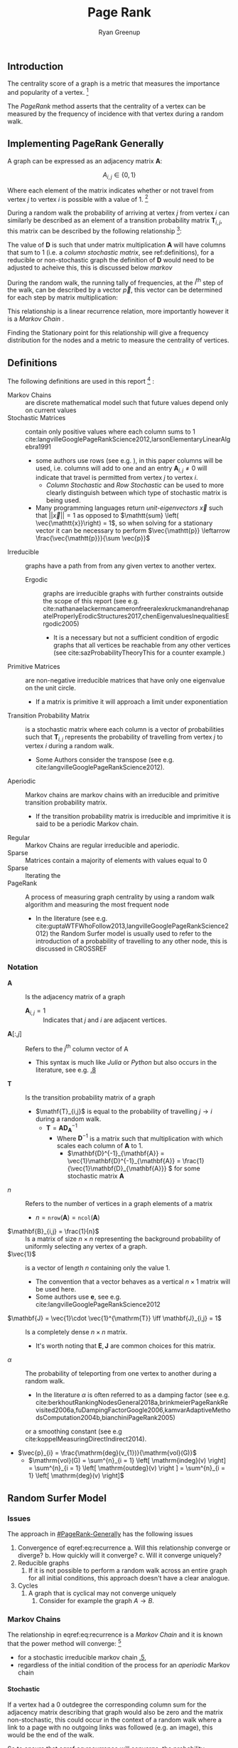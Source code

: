#+TITLE:Page Rank
:PREAMBLE:
#+OPTIONS: broken-links:auto todo:nil H:9
#+STARTUP: overview
#+AUTHOR: Ryan Greenup
#+INFOJS_OPT: view:showall toc:3
#+PLOT: title:"Citas" ind:1 deps:(3) type:2d with:histograms set:"yrange [0:]"
#+OPTIONS: tex:t
# #+TODO: TODO IN-PROGRESS WAITING DONE
#+CATEGORY: TAD
:END:
:HTML:
#+INFOJS_OPT: view:info toc:3
#+HTML_HEAD_EXTRA: <link rel="stylesheet" type="text/css" href="./resources/style.css">
# #+CSL_STYLE: /home/ryan/Templates/CSL/nature.csl
:END:
:R:
#+PROPERTY: header-args:R :session TADMain :dir ./ :cache yes :eval never-export :exports both
# exports: both (or code or whatever)
# results: table (or output or whatever)
:END:
:LATEX:

#+LATEX_HEADER: \IfFileExists{./resources/style.sty}{\usepackage{./resources/style}}{}
#+LATEX_HEADER: \IfFileExists{./resources/referencing.sty}{\usepackage{./resources/referencing}}{}
#+LATEX_HEADER: \addbibresource{./resources/references.bib}
#+LATEX_HEADER: \usepackage[mode=buildnew]{standalone}
# For TexFrag Mode inlclude TikZ here
#+LATEX_HEADER: \usepackage{tikz}
#+LATEX_HEADER: \usetikzlibrary{decorations.fractals}
#+LATEX_HEADER: \usetikzlibrary{lindenmayersystems}
:END:
** Introduction
The centrality score of a graph is a metric that measures the
importance and popularity of a vertex. [fn:: For a small graph drawn
in a way to minimise overlapping edges the centremost geometric vertex
will coincide with the highest centrality score, for example in figure
[[irreducible-example]] vertex $D$ is the vertex with the highest
frequency during a random walk]
 

The /PageRank/ method asserts that the centrality of a vertex can be
measured by the frequency of incidence with that vertex during a
random walk.

** Implementing PageRank Generally
   :PROPERTIES:
   :CUSTOM_ID: PageRank-Generally
   :END:
A graph can be expressed as an adjacency matrix \(\mathbf{A}\):

\[
A_{i,j} \in \left\{ 0,1 \right\}
\]

Where each element of the matrix indicates whether or not travel from
vertex \(j\) to vertex \(i\) is possible with a value of 1. [fn:: Some
authors define an adjacency matrix transposed (see e.g.
cite:rosenDiscreteMathematicsIts2007,AdjacencyMatrix2020a,meghabghabSearchEnginesLink2008)
this unfourtunately includes the ~igraph~ library
cite:gaborcsardiIgraphManualPages2019 but that convention will not be
followed in this paper]

During a random walk the probability of arriving at vertex \(j\) from vertex
\(i\) can similarly be described as an element of a transition probability
matrix \(\mathbf{T}_{i,j}\), this matrix can be described by the following
relationship [fn:: In this paper \(\vec{1}\) refers to a vector containing only
values of 1, the size of which should be clear from the context]:

\begin{align}
\mathbf{T} &= \mathbf{A} \mathbf{D}^{-1}_{\mathbf{A}} \label{eq:basic-trans-def} : \\
& \mathbf{D}_{\mathbf{A}} = \mathrm{diag}\left(\vec{1} \mathbf{A}\right) \label{eq:diagScaleDef}
\end{align}

The value of \(\mathbf{D}\) is such that under matrix multiplication
\(\mathbf{A} \) will have columns that sum to 1 (i.e. a /column
stochastic matrix/, see \textsection ref:definitions), for a reducible
or non-stochastic graph the definition of \(\mathbf{D}\) would need to
be adjusted to acheive this, this is discussed below [[markov]]

During the random walk, the running tally of frequencies, at the
\(i^{\mathrm{th}}\) step of the walk, can be described by a vector
\(\vec{p}\), this vector can be determined for each step by matrix
multiplication:

\begin{align}
\vec{p_{i+1}} = \mathbf{T}\vec{p_{i}} \label{eq:recurrence}
\end{align}

This relationship is a linear recurrence relation, more importantly
however it is a /Markov Chain/
[[cite:langvilleGooglePageRankScience2012][\textsection 4.4]].

Finding the Stationary point for this relationship will give a
frequency distribution for the nodes and a metric to measure the
centrality of vertices.

** Definitions
:PROPERTIES:
:CUSTOM_ID: definitions
:END:
The following definitions are used in this report [fn:: see generally [[cite:langvilleGooglePageRankScience2012][Ch. 15]] for further reading] :

- Markov Chains :: are discrete mathematical model such that future values depend only on current values [[cite:foussAlgorithmsModelsNetwork2016][\textsection 1.5]]
- Stochastic Matrices :: contain only positive values where each column sums to 1 cite:langvilleGooglePageRankScience2012,larsonElementaryLinearAlgebra1991
  + some authors use rows (see e.g. [[cite:langvilleGooglePageRankScience2012][\textsection 15.3]]), in this paper columns will be used, i.e. columns will add to one and an entry \(\mathbf{A}_{i,j} \neq 0\) will indicate that travel is permitted from vertex \(j\) to vertex \(i\).
    - /Column Stochastic/ and /Row Stochastic/ can be used to more clearly distinguish between which type of stochastic matrix is being used.
  + Many programming languages return /unit-eigenvectors/ \(\vec{x}\) such that \(\left\lvert \left\lvert \vec{x} \right\rvert \right\rvert = 1 \) as opposed to \(\mathtt{sum} \left( \vec{\mathtt{x}}\right) = 1\), so when solving for a stationary vector it can be necessary to perform \(\vec{\mathtt{p}} \leftarrow \frac{\vec{\mathtt{p}}}{\sum \vec{p}}\)
- Irreducible :: graphs have a path from from any given vertex to another vertex. [[cite:langvilleGooglePageRankScience2012][\textsection 15.2]]
  + Ergodic :: graphs are irreducible graphs with further constraints outside
    the scope of this report (see e.g.
    cite:nathanaelackermancameronfreeralexkruckmanandrehanapatelProperlyErodicStructures2017,chenEigenvaluesInequalitiesErgodic2005)
    - It is a necessary but not a sufficient condition of ergodic graphs that all vertices be reachable from any other vertices (see cite:sazProbabilityTheoryThis for a counter example.)
- Primitive Matrices :: are non-negative irreducible matrices that have only one eigenvalue on the unit circle.
  + If a matrix is primitive it will approach a limit under exponentiation [[cite:langvilleGooglePageRankScience2012][\textsection 15.2]]
- Transition Probability Matrix :: is a stochastic matrix where each column is a vector of probabilities such that \(\mathbf{T}_{i,j}\) represents the probability of travelling from vertex \(j\) to vertex \(i\) during a random walk.
  + Some Authors consider the transpose (see e.g. cite:langvilleGooglePageRankScience2012).
- Aperiodic :: Markov chains are markov chains with an irreducible and primitive transition probability matrix.
  + If the transition probability matrix is irreducible and imprimitive it is said to be a periodic Markov chain.
- Regular :: Markov Chains are regular irreducible and aperiodic.
- Sparse :: Matrices contain a majority of elements with values equal to 0 [[cite:langvilleGooglePageRankScience2012][\textsection 4.2]]
- Sparse :: Iterating the
- PageRank :: A process of measuring graph centrality by using a random walk algorithm and measuring the most frequent node
  + In the literature (see e.g. cite:guptaWTFWhoFollow2013,langvilleGooglePageRankScience2012) the Random Surfer model is usually used to refer to the introduction of a probability of travelling to any other node, this is discussed in CROSSREF

*** Notation
:PROPERTIES:
:CUSTOM_ID: notation
:END:
- \(\mathbf{A}\) :: Is the adjacency matrix of a graph
  + \(\mathbf{A}_{i,j} = 1 \) :: Indicates that \(j\) and \(i\) are adjacent vertices.
- \(\mathbf{A}\left[:,j\right]\) :: Refers to the \(j^{\mathrm{th}}\) column vector of \(\mathrm{A}\)
  + This syntax is much like /Julia/ or /Python/ but also occurs in the literature, see e.g. [[cite:golubMatrixComputations1996][\textsection 1.1.8]]
- \(\mathbf{T}\) :: Is the transition probability matrix of a graph
  + \(\mathf{T}_{i,j}\) is equal to the probability of travelling \(j \rightarrow  i \) during a random walk.
    - \(\mathbf{T} = \mathbf{A} \mathbf{D}_{\mathbf{A}}^{-1} \)
      + Where \(\mathbf{D}^{-1}\) is a matrix such that multiplication with which scales each column of \(\mathbf{A}\) to 1.
        - \(\mathbf{D}^{-1}_{\mathbf{A}} = \vec{1}\mathbf{D}^{-1}_{\mathbf{A}} = \frac{1}{\vec{1}\mathbf{D}_{\mathbf{A}}} \) for some stochastic matrix \(\mathbf{A}\)
- \(n\) :: Refers to the number of vertices in a graph elements of a matrix
  + \(n = \mathtt{nrow}\left(\mathbf{A}\right) = \mathtt{ncol}\left(\mathbf{A}\right)\)
- \(\mathbf{B}_{i,j} = \frac{1}{n}\) :: Is a matrix of size \(n\times n\) representing the background probability of uniformly selecting any vertex of a graph.
- \(\vec{1}\) :: is a vector of length \(n\) containing only the value 1.
  + The convention that a vector behaves as a vertical \(n \times 1 \) matrix will be used here.
  + Some authors use \(\mathbf{e}\), see e.g. cite:langvilleGooglePageRankScience2012
- \(\mathbf{J} = \vec{1}\cdot \vec{1}^{\mathrm{T}} \iff \mathbf{J}_{i,j} = 1\) :: Is a completely dense \(n \times n \) matrix.
  + It's worth noting that \(\mathbf{E}, \mathbf{J}\) are common choices for this matrix.
- \(\alpha\) :: The probability of teleporting from one vertex to another during a random walk.
  + In the literature $\alpha$ is often referred to as a damping factor (see e.g.  cite:berkhoutRankingNodesGeneral2018a,brinkmeierPageRankRevisited2006a,fuDampingFactorGoogle2006,kamvarAdaptiveMethodsComputation2004b,bianchiniPageRank2005)
  or a smoothing constant (see e.g cite:koppelMeasuringDirectIndirect2014).
- $\vec{p}_{i} = \frac{\mathrm{deg}(v_{1})}{\mathrm{vol}(G)}$
  + $\mathrm{vol}(G) = \sum^{n}_{i = 1} \left[ \mathrm{indeg}(v) \right] = \sum^{n}_{i = 1} \left[ \mathrm{outdeg}(v) \right ] = \sum^{n}_{i = 1} \left[ \mathrm{deg}(v) \right]$

** Random Surfer Model
*** Issues
:PROPERTIES:
:CUSTOM_ID: issues
:END:
The approach in [[#PageRank-Generally]] has the following issues

1. Convergence of eqref:eq:recurrence
   a. Will this relationship converge or diverge?
   b. How quickly will it converge?
   c. Will it converge uniquely?
2. Reducible graphs
   1. If it is not possible to perform a random walk across an entire graph for all initial conditions, this approach doesn't have a clear analogue.
3. Cycles
   1. A graph that is cyclical may not converge uniquely
      1. Consider for example the graph \(A\rightarrow B\).

*** Markov Chains
:PROPERTIES:
:CUSTOM_ID: markov
:END:
The relationship in eqref:eq:recurrence is a /Markov Chain/  and it is known
that the power method will converge: [fn::A /Markov Chain/ is
simply any process that evolves depending on it's current condition, it's
interesting to note however that the theory of /Markov Chains/ is not mentioned in any
of the original papers by page and brin
[[cite:langvilleGooglePageRankScience2012][\textsection 4.4]] ]

- for a stochastic irreducible markov chain [[cite:larsonElementaryLinearAlgebra1991][\textsection 1.5.5]],
- regardless of the initial condition of the process for an /aperiodic/ Markov chain [[cite:langvilleGooglePageRankScience2012][\textsection 4.4]]

**** Stochastic
:PROPERTIES:
:CUSTOM_ID: stochastic
:END:
If a vertex had a 0 outdegree the corresponding column sum for the adjacency
matrix describing that graph would also be zero and the matrix non-stochastic,
this could occur in the context of a random walk where a link to a page with no
outgoing links was followed (e.g. an image), this would be the end of the
walk.

So to ensure that eqref:eq:recurrence will converge, the probability transition
matrix must be made stochastic, to acheive this a uniform probability of teleporing from a dead end to any other vertex can be introduced:

\begin{align}
\mathrm{S} = \mathrm{T}+ \frac{\vec{a} \cdot \vec{1}^{\mathrm{T}} }{n} \label{eq:nearly-random-surfer}
\end{align}

This however would not be sufficient to ensure that eqref:eq:recurrence would converge, in addition the transition probability matrix must be made irreducible and aperiodic (i.e. primitive). cite:langvilleGooglePageRankScience2012

# #+ATTR_LATEX: :float wrap
#+NAME:  fig:stochastic-example
#+CAPTION: \(D\) is a /dangling node/, a dead end during a random walk, the corresponding probability transition matrix \((\mathbf{T})\) is hence non-stochastic (and also reducible), Introducing some probability of teleporting from a dead end to any other vertex as per eqref:eq:nearly-random-surfer (denoted in red) will cause \(\mathbf{T}\) to be stochastic.
#+attr_html: :width 400px
#+attr_latex: :width 6cm
[[file:media/dot/stochastic_graph_example.dot.png]]

**** Irreducible
A graph that allows travel from any given vertex to any other vertex is said to be irreducible cite:langvilleGooglePageRankScience2012, see for example figure [[irreducible-example]], this is important in the context of a random walk because only in an irreducible graph can all vertexes be reached from any initial condition.

#+NAME: irreducible-example
#+CAPTION: Example of a reducible graph, observe that although \(C\) is not a dead end as discussed in [[#stochastic]], there is no way to travel from \(C\) to \(A\), by adding an edge such an edge in the resulting graph is irreducible. The resulting graph is also aperiodic (due to the loop on \(B\)) and stochastic, so there will be a stationary distribution corresponding to eqref:eq:recurrence.
#+attr_html: :width 400px
#+attr_latex: :width 6cm
[[file:media/dot/reducible_graph_example.dot.png]]

**** Aperiodic
An a periodic graph has only one eigenvalue that lies on the unit circle, this is important because \(\lim_{k\rightarrow \infty} \left( \frac{\mathbf{A}}{r}^{k} \right) \) exists for a non-negative irreducible matrix \(\mathbf{A}\) if and only if \mathbf{A} is aperiodic. A graph that is a periodic can be made aperiodic by interlinking nodes [fn:: Actually it would be sufficient to merely link one vertex to itself [[cite:langvilleGooglePageRankScience2012][\textsection 15.2]] but this isn't very illustrative or helpful in this context ]


#+NAME: fig:aperiodic
#+CAPTION: A periodic graph with all eigenvalues on the unit circle \(\xi = \frac{\sqrt{2}}{2} e^{\frac{\pi i}{4} k}\), by adding in extra edges the graph is now aperiodic, this does not represent the random surfer moidel, which would in theory connect every vertex but with some probability.
#+attr_html: :width 400px
#+attr_latex: :width 6cm
[[file:media/dot/aperiodic.dot.png]]

**** The Fix
:PROPERTIES:
:CUSTOM_ID: fix
:END:
To ensure that the transition probability matrix is primitive (i.e. irreducible and aperiodic) as well as stochastic, instead of introducing the possible to teleport out of dead ends, introduce a probability of teleporting to any node at any time (\(\alpha \)), this approach is known as the /Random Surfer/ model and the transition probability matrix is given by cite:larrypageAnatomyLargescaleHypertextual1998 :

\begin{align}
\mathbf{S} = \alpha \mathbf{T} + \frac{(1- \alpha)}{n} \mathbf{J} \label{eq:random-surfer}
\end{align}

This matrix is primitive and stochastic and so will converge (it is also unfourtunately completely dense, see [[#solving-stationary-dist]] [[cite:langvilleGooglePageRankScience2012][\textsection 4.5]].

The relation ship in eqref:eq:recurrence can now be re expressed as:

\begin{align}
\vec{p_{i+1}} \rightarrow \mathbf{T} \vec{p}_{i} \label{eq:random-surfer-recurrence}
\end{align}



#+NAME: fig:rseg
#+CAPTION:  A graph that is aperiodic, reducible and non-stochastic, by applying the random surfer model eqref:eq:random-surfer blue /teleportation/ edges are introduced, these may be followed with a probability of \(1 - \alpha \)
#+attr_html: :width 400px
#+attr_latex: :width 6cm
[[file:media/dot/random_surfer.dot.png]]
*** Limitations
The /Random Surfer/ Model can only consider positively weighted edges, it cannot
take into account negatively weighted edges. This limitation is increasingly
important as techniques of sentiment analysis are developed which could indicate
that links promote aversion rather than endorsement (e.g. a negative review or
an innapropriate advertisement).
** Power walk
:PROPERTIES:
:CUSTOM_ID: pwalk
:END:
The /Power Walk/ method is an alternative approach to develop a probability
transition matrix to use in place of eqref:eq:recurrence.

Let the probability of travelling to a non-adjacent vertex be some value \(x\)
and \(\beta\) be the ratio of probability between following an edge or
teleporting to another vertex.

This transition probability matrix would be such that the probability of
travelling some vertex \(j \rightarrow i\) would be :

\begin{align}
\mathbf{W}_{i, j} = x\beta^{\mathbf{A_{i,j}}} \label{eq:prob-power-walk}
\end{align}

Where \(\mathbf{W}\) denotes the power walk probability transition matrix.

Whe probability of travelling to any given vertex must be 1 and so:


\begin{align}
      1 &= \sum^{n}_{j= 1}   \left[ x \beta^{\mathbf{A_{i,j}}} \right] \\
       \implies  x&= \left( \sum^{n}_{j= 1}   \beta^{\mathbf{A_{i,j}}}
       \right)^{-1} \label{eq:powerwalk-x-val}
\end{align}

Substituting the value of \(x\) from eqref:eq:powerwalk-x-val into eqref:prob-power-walk gives the probability as:

\begin{align}
      \mathbf{W}_{i,j} &= \frac{\beta^{\mathbf{A}__i,j}}{\sum^{n}_{i=j}
      \left[ \beta^{\mathbf{A}_{i,j}} \right] }
\end{align}

In this model all vertices are interconnected by some probability of jumping to
another vertex, so much like the random surfer model eqref:eq:random-surfer discussed
at [[#fix]] \(\mathbf{W}\) will be a primitive stochastic matrix and so if
\(\mathbf{W}\) was used in place of \(\mathbf{T}\) in eqref:eq:recurrence a solution
would exist.

** Sparse Matrices
Most Adjacency matrices resulting from webpages and analagous networks
result in sparse adjacency matrices (see figure [[fig:den_undir_ba]]),
this is a good thing because it requires far less computational
resources to work with a sparse matrix than a dense matrix
 [[cite:langvilleGooglePageRankScience2012][\textsection 4.2]] .

Sparse matrices can be expressed in alternetive forms so as to reduce the memory
footprint associated with that matrix, one such method is the /Compressed Row Storage/ method, this involves listing the elements as a table as in eqref:eq:ordinary and eqref:eq:crc.

This is implemented in */R/* with the ~Matrix~ package
cite:batesMatrixSparseDense2019a .

\begin{align}
    \begin{bmatrix}
	1 & 0 & 0 & 0 & 0 \\
	0 & 0 & 0 & 0 & 0 \\
	0 & \phi & 0 & 0 & 0 \\
	0 & 0 & 0 & 0 & \pi \\
	0 & 0 & 0 & 0 & 0 \\
    \end{bmatrix}  \label{eq:ordinary} \\
    \ \nonumber \\
    \ \nonumber \\
    \begin{matrix}
	\mathrm{Row\ Index} & \mathrm{Col\ Index} & \mathrm{Value}\\
	1 & 1 & 1 \\
	3 & 2 & \phi \\
	4 & 5 & \pi \\
	1 & 1 & 3 \\
	1 & 1 & 3 \\
    \end{matrix}  \label{eq:crc}
\end{align}


*** Solving the Stationary Distribution
:PROPERTIES:
:CUSTOM_ID: solving-stationary-dist
:END:

The relationship in eqref:eq:recurrence [fn:: This assumes that the transition
probability matrix is stochastic and primitive as it would be for \(\mathbf{S}\)
and \(\mathbf{W}\)] is equivelant to the eigenvalue value problem, where
\(\vec{p} = \lim_{i \rightarrow \infty} \left( \vec{p_{i}}\right)\) is the
eigenvector [fn:: More accurately the eigenvector specifically scaled
specifically to 1, so it would be more correct to say the eigenvector
\(\frac{\vec{x}}{\sum \vec{x}} \) ] \( \vec{x} \) that corresponds to the
eigenvalue \(\xi=1\):

\begin{align}
\vec{p} (1) = \mathbf{S} \vec{p} \label{eq:eigenprob}
\end{align}

Solving eigenvectors for large matrices can be very resource intensive and so
this approach isn't suitable for analysing large networks.

Upon iteration eqref:eq:recurrence will converge to stable stationary point, as discussed
in [[#fix]], this approach is known as the power method
cite:larsonElementaryLinearAlgebra1991a and is what in practice must be
implemented to solve the stationary distribution of
eqref:eq:random-surfer-recurrence and eqref:eq:recurrence.


As mentioned in [[#fix]] and [[#pwalk]], the /Random Surfer/ and /Power Walk/
transtition probability matrices are completely dense, that means applying the
power method will not be able to take advantage of using sparse matrix
algorithms.

With some effort however it is possible to express the algorithms in such a way that only involves sparse matrices.

** Random Surfer
*** Introduction
For con If a graph is non-ergodic, then a random walk isn't as easy to implement
because in escence there are multiple disconnected graphs, to address this, some
value $\lambda$ is introduces which represents the probability of moving from
one vertex to any other vertex. Essentially the difference here is

#+BEGIN_SRC R
  if (require("pacman")) {
      library(pacman)
    }else{
      install.packages("pacman")
      library(pacman)
    }
#+END_SRC

#+BEGIN_SRC R
    pacman::p_load(tidyverse, Matrix, igraph, plotly, mise, docstring)
#+END_SRC

*** Small Graph, Ordinary Matrices
  :PROPERTIES:
  :CUSTOM_ID: implementing-page-rank-methods
  :END:
**** Example Graph
   :PROPERTIES:
   :CUSTOM_ID: example-graph
   :END:

Consider the following Graph taken from the paper:

#+BEGIN_SRC R
  g1 <- igraph::graph.formula(1++2, 1+-8, 1+-5, 2+-5, 2+-7, 2+-8, 2+-6, 2+-9, 3++4, 3+-5, 3+-6, 3+-9, 3+-10, 4+-9, 4+-10, 4+-5, 5+-8, 6+-8, 7+-8)
  plot(g1)
#+END_SRC

[[file:ImplementingPageRank/01PageRank_files/figure-html/unnamed-chunk-2-1.png]]

***** Adjacency Matrix
    :PROPERTIES:
    :CUSTOM_ID: adjacency-matrix
    :END:

The adjacency Matrix is given by:

#+BEGIN_SRC R
  A <- igraph::get.adjacency(g1, names = TRUE, sparse = FALSE) %>%
    as.matrix()

  ## Adjust the Order
  (A <- A[order(as.integer(row.names(A))), order(as.integer(colnames(A)))])
#+END_SRC

#+BEGIN_EXAMPLE
  ##    1 2 3 4 5 6 7 8 9 10
  ## 1  0 1 0 0 0 0 0 0 0  0
  ## 2  1 0 0 0 0 0 0 0 0  0
  ## 3  0 0 0 1 0 0 0 0 0  0
  ## 4  0 0 1 0 0 0 0 0 0  0
  ## 5  1 1 1 1 0 0 0 0 0  0
  ## 6  0 1 1 0 0 0 0 0 0  0
  ## 7  0 1 0 0 0 0 0 0 0  0
  ## 8  1 1 0 0 1 1 1 0 0  0
  ## 9  0 1 1 1 0 0 0 0 0  0
  ## 10 0 0 1 1 0 0 0 0 0  0
#+END_EXAMPLE

***** State Distribution
    :PROPERTIES:
    :CUSTOM_ID: state-distribution
    :END:

The state distribution is the transpose of the adjacency matrix:

#+BEGIN_SRC R
  (p0 <- t(A))
#+END_SRC

#+BEGIN_EXAMPLE
  ##    1 2 3 4 5 6 7 8 9 10
  ## 1  0 1 0 0 1 0 0 1 0  0
  ## 2  1 0 0 0 1 1 1 1 1  0
  ## 3  0 0 0 1 1 1 0 0 1  1
  ## 4  0 0 1 0 1 0 0 0 1  1
  ## 5  0 0 0 0 0 0 0 1 0  0
  ## 6  0 0 0 0 0 0 0 1 0  0
  ## 7  0 0 0 0 0 0 0 1 0  0
  ## 8  0 0 0 0 0 0 0 0 0  0
  ## 9  0 0 0 0 0 0 0 0 0  0
  ## 10 0 0 0 0 0 0 0 0 0  0
#+END_EXAMPLE

***** Probability Transition Matrix
    :PROPERTIES:
    :CUSTOM_ID: probability-transition-matrix
    :END:

The probability transition matrix is such that each column of the
initial state distribution (i.e. the transposed adjacency matrix) is
scaled to 1.

#+BEGIN_SRC R
  p0 %*% diag(1/colSums(p0))
#+END_SRC

#+BEGIN_EXAMPLE
  ##    [,1] [,2] [,3] [,4] [,5] [,6] [,7] [,8]      [,9] [,10]
  ## 1     0    1    0    0 0.25  0.0    0  0.2 0.0000000   0.0
  ## 2     1    0    0    0 0.25  0.5    1  0.2 0.3333333   0.0
  ## 3     0    0    0    1 0.25  0.5    0  0.0 0.3333333   0.5
  ## 4     0    0    1    0 0.25  0.0    0  0.0 0.3333333   0.5
  ## 5     0    0    0    0 0.00  0.0    0  0.2 0.0000000   0.0
  ## 6     0    0    0    0 0.00  0.0    0  0.2 0.0000000   0.0
  ## 7     0    0    0    0 0.00  0.0    0  0.2 0.0000000   0.0
  ## 8     0    0    0    0 0.00  0.0    0  0.0 0.0000000   0.0
  ## 9     0    0    0    0 0.00  0.0    0  0.0 0.0000000   0.0
  ## 10    0    0    0    0 0.00  0.0    0  0.0 0.0000000   0.0
#+END_EXAMPLE

****** Create a Function
     :PROPERTIES:
     :CUSTOM_ID: create-a-function
     :END:

#+BEGIN_SRC R
  adj_to_probTrans <- function(adjMat) {
    t(adjMat) %*% diag(1/colSums(t(adjMat)))
  }

  (T <- adj_to_probTrans(A)) %>% round(2)
#+END_SRC

#+BEGIN_EXAMPLE
  ##    [,1] [,2] [,3] [,4] [,5] [,6] [,7] [,8] [,9] [,10]
  ## 1     0    1    0    0 0.25  0.0    0  0.2 0.00   0.0
  ## 2     1    0    0    0 0.25  0.5    1  0.2 0.33   0.0
  ## 3     0    0    0    1 0.25  0.5    0  0.0 0.33   0.5
  ## 4     0    0    1    0 0.25  0.0    0  0.0 0.33   0.5
  ## 5     0    0    0    0 0.00  0.0    0  0.2 0.00   0.0
  ## 6     0    0    0    0 0.00  0.0    0  0.2 0.00   0.0
  ## 7     0    0    0    0 0.00  0.0    0  0.2 0.00   0.0
  ## 8     0    0    0    0 0.00  0.0    0  0.0 0.00   0.0
  ## 9     0    0    0    0 0.00  0.0    0  0.0 0.00   0.0
  ## 10    0    0    0    0 0.00  0.0    0  0.0 0.00   0.0
#+END_EXAMPLE

**** Page Rank Random Surfer
   :PROPERTIES:
   :CUSTOM_ID: page-rank-random-surfer
   :END:

The random surfer page rank method modifies the probability transition
matrix $T$ so that the method works also for non-ergodic graphs by
introducing the possibility of a random jump, we'll call the surfer
transition matrix $S$:

\begin{align}
    S &= \lambda T +  \left( 1- \lambda \right)B :\\
\ \\
    B&= \begin{bmatrix}
    \frac{1}{N} & \frac{1}{N} & \ldots & \frac{1}{N} \\
    \frac{1}{N} & \frac{1}{N} & \ldots & \frac{1}{N} \\
        \vdots      & \vdots      & \ddots & \vdots  \\
    \frac{1}{N} & \frac{1}{N} & \ldots & \frac{1}{N} \\
    \end{bmatrix} \label{eq:bgval1} \\
    N&= \left| \left| V \right| \right| \\
    \lambda &\in [0,1]
\end{align}

#+BEGIN_SRC R
  B <- matrix(rep(1/nrow(T), length.out = nrow(T)**2), nrow = nrow(T))
  l <- 0.8123456789

  S <- l*T+(1-l)*B
#+END_SRC

***** Eigen Value Method
    :PROPERTIES:
    :CUSTOM_ID: eigen-value-method
    :END:

The eigenvector corresponding to the the eigenvalue of 1 will be the
stationary point:

#+BEGIN_SRC R
  eigen(S, symmetric = FALSE)
#+END_SRC

#+begin_example
eigen() decomposition
$values
 [1]  1.000000e+00 -8.123457e-01 -8.123457e-01  8.123457e-01 -3.407464e-09  3.407464e-09
 [7]  6.878591e-17 -4.393838e-17 -1.126771e-18 -1.292735e-32

$vectors
            [,1]          [,2]          [,3]          [,4]          [,5]          [,6]
 [1,] 0.48726141 -7.071005e-01  1.590774e-03  5.000000e-01  6.735753e-01 -6.735753e-01
 [2,] 0.52676629  7.071005e-01 -1.590774e-03  5.000000e-01  9.622504e-02 -9.622505e-02
 [3,] 0.49149620 -2.975837e-03  7.071050e-01 -5.000000e-01  9.622504e-02 -9.622505e-02
 [4,] 0.48044122  2.975837e-03 -7.071050e-01 -5.000000e-01  2.886751e-01 -2.886751e-01
 [5,] 0.04932738  1.463673e-18 -5.541166e-17  2.124631e-17 -3.849002e-01  3.849002e-01
 [6,] 0.04932738  1.463673e-18  5.541166e-17  2.124631e-17 -3.849002e-01  3.849002e-01
 [7,] 0.04932738  1.463673e-18 -2.077937e-17  2.124631e-17 -3.849002e-01  3.849002e-01
 [8,] 0.04243328 -6.484884e-18 -1.103904e-17  6.319692e-17  8.072508e-09  8.072508e-09
 [9,] 0.04243328  6.952446e-18 -9.740331e-18  6.005334e-17  8.072508e-09  8.072509e-09
[10,] 0.04243328  6.952446e-18 -9.740331e-18  6.005334e-17  8.072508e-09  8.072509e-09
               [,7]          [,8]          [,9]         [,10]
 [1,] -3.963430e-01  3.962600e-01  1.828019e-01 -1.752367e-01
 [2,] -1.291621e-01  2.027302e-01  2.199538e-01 -2.197680e-01
 [3,] -3.955284e-01  3.894308e-02  2.223048e-01 -2.248876e-01
 [4,] -4.215353e-01  1.043870e-01  2.747562e-01 -2.777266e-01
 [5,]  5.166485e-01 -8.109210e-01 -8.798152e-01  8.790721e-01
 [6,]  5.201366e-02 -1.308878e-01 -1.049028e-01  1.056778e-01
 [7,]  1.346275e-01 -1.936007e-01  9.054366e-02 -9.554811e-02
 [8,]  2.547528e-16 -1.352936e-16 -1.025353e-16  1.072771e-16
 [9,]  3.196396e-01  1.965446e-01 -2.821213e-03 -5.466313e-03
[10,]  3.196396e-01  1.965446e-01 -2.821213e-03  1.388344e-02

#+end_example

So in this case the stationary point is

$\langle -0.49, -0.53, -0.49, -0.48, -0.05, -0.05, -0.05, -0.04, -0.04, -0.04 \rangle$

which can be verified:

$$
1 \vec{p} = S\vec{p}
$$

#+BEGIN_SRC R
  (p     <- eigen(S)$values[1] * eigen(S)$vectors[,1])
#+END_SRC

#+BEGIN_EXAMPLE
  ##  [1] -0.48531271 -0.52732002 -0.49152601 -0.47977477 -0.05288058 -0.05288058
  ##  [7] -0.05288058 -0.04558671 -0.04558671 -0.04558671
#+END_EXAMPLE

#+BEGIN_SRC R
  (p_new <- S %*% p)
#+END_SRC

#+BEGIN_EXAMPLE
  ##           [,1]
  ## 1  -0.48531271
  ## 2  -0.52732002
  ## 3  -0.49152601
  ## 4  -0.47977477
  ## 5  -0.05288058
  ## 6  -0.05288058
  ## 7  -0.05288058
  ## 8  -0.04558671
  ## 9  -0.04558671
  ## 10 -0.04558671
#+END_EXAMPLE

However this vector does not sum to 1 so the scale should be adjusted
(for probabilities the vector should sum to 1):

#+BEGIN_SRC R
  (p_new <- p_new/sum(p_new))
#+END_SRC

#+BEGIN_EXAMPLE
  ##         [,1]
  ## 1  0.2129185
  ## 2  0.2313481
  ## 3  0.2156444
  ## 4  0.2104889
  ## 5  0.0232000
  ## 6  0.0232000
  ## 7  0.0232000
  ## 8  0.0200000
  ## 9  0.0200000
  ## 10 0.0200000
#+END_EXAMPLE

***** Power Value Method
    :PROPERTIES:
    :CUSTOM_ID: power-value-method
    :END:

Using the power method should give the same result, which it indeed
does, but for the scale:

#+BEGIN_SRC R
  p_new <- p_new *123456789

  while (sum(round(p, 9) != round(p_new, 9))) {
      (p     <- p_new)
      (p_new <- S %*% p)
  }

  p_new
#+END_SRC

#+BEGIN_EXAMPLE
  ##        [,1]
  ## 1  26286237
  ## 2  28561500
  ## 3  26622771
  ## 4  25986282
  ## 5   2864198
  ## 6   2864198
  ## 7   2864198
  ## 8   2469136
  ## 9   2469136
  ## 10  2469136
#+END_EXAMPLE

#+BEGIN_SRC R
  p
#+END_SRC

#+BEGIN_EXAMPLE
  ##        [,1]
  ## 1  26286237
  ## 2  28561500
  ## 3  26622771
  ## 4  25986282
  ## 5   2864198
  ## 6   2864198
  ## 7   2864198
  ## 8   2469136
  ## 9   2469136
  ## 10  2469136
#+END_EXAMPLE

This answer is however identical in direction, if it scaled to 1 the
same value will be returned:

#+BEGIN_SRC R
  (p_new <- p_new/sum(p_new))
#+END_SRC

#+BEGIN_EXAMPLE
  ##         [,1]
  ## 1  0.2129185
  ## 2  0.2313481
  ## 3  0.2156444
  ## 4  0.2104889
  ## 5  0.0232000
  ## 6  0.0232000
  ## 7  0.0232000
  ## 8  0.0200000
  ## 9  0.0200000
  ## 10 0.0200000
#+END_EXAMPLE

***** Scaling
    :PROPERTIES:
    :CUSTOM_ID: scaling
    :END:

However if the initial state sums to 1, then the scale of the stationary
vector will also sum to 1.

#+BEGIN_SRC R
  p     <- c(1, 0, 0, 0, 0, 0, 0, 0, 0, 0)
  p_new <- S %*% p

  while (sum(round(p, 9) != round(p_new, 9))) {
      (p     <- p_new)
      (p_new <- S %*% p)
  }

  cbind(p_new, p)
#+END_SRC

#+BEGIN_EXAMPLE
  ##         [,1]      [,2]
  ## 1  0.2129185 0.2129185
  ## 2  0.2313481 0.2313481
  ## 3  0.2156444 0.2156444
  ## 4  0.2104889 0.2104889
  ## 5  0.0232000 0.0232000
  ## 6  0.0232000 0.0232000
  ## 7  0.0232000 0.0232000
  ## 8  0.0200000 0.0200000
  ## 9  0.0200000 0.0200000
  ## 10 0.0200000 0.0200000
#+END_EXAMPLE
*** Large Graph, Sparse Matrices using CRS
**** Creating the Probability Transition Matrix
Implementing the page rank method on a larger graph requires the use of more efficient form of matrix storage.

An adjacency matrix (atleast in the context of graphs relating to webpages and social networks) will contain elements that are mostly zero because the number of edges leaving any vertex will tend to be significantly less than the total number of vertices.

A matrix exhibiting this property is known as a sparse matrix CITE

The properties of a sparse matrix can be implemented in order to improve performance, one such method to acheive this is /Compressed Sparse Row/ (CSR) storage, which involves creating a seperate array of values and corresponding indices. CITE

This is implemented by the Matrix package in */R/*. CITE

An sparse matrix can be created using the following syntax, which will return a matrix of the class ~dgCMatrix~:

#+begin_src R :results output
library(Matrix)
## Create Example Matrix
n <- 20
m <- 10^6
i <- sample(1:m, size = n); j <- sample(1:m, size = n); x <- rpois(n, lambda = 90)
A <- sparseMatrix(i, j, x = x, dims = c(m, m))

summary(A)
#+end_src

#+RESULTS[26753ee076e693bdce4667779622cffec7f8d950]:

As before in section [[#probability-transition-matrix]], the probability transition matrix can be found by:

1. Transposing the adjacency matrix, then
2. Scaling the columns to one

To implement this for a sparseMatrix of the class ~dgCMatrix~, the same technique of multiplying by a diagonalised matrix may be implemented, however to create this new matrix, a new ~sparseMatrix~ will need to be created using the properties of the original matrix, this can be done like so:


#+begin_src R :results output
 sparse_diag <- function(mat) {
  #' Diagonal Factors of Sparse Matrix
  #'
  #' Return a Diagonal Matrix of the 1 / colsum() such that
  #' matrix multiplication with this matrix would have all column sums
  #' sum to 1
  #'
  #' This should take the transpose of an adjacency matrix in and the output
  #' can be multiplied by the original matrix to scale it to 1.
  #' i

  ## Get the Dimensions
  n <- nrow(mat)

  ## Make a Diagonal Matrix of Column Sums
  D <- sparseMatrix(i = 1:n, j = 1:n, x = colSums(mat), dims = c(n,n))

  ## Throw away explicit Zeroes
  D <- drop0(D)

  ## Inverse the Values
  D@x <- 1/D@x

  ## Return the Diagonal Matrix
  return(D)
}
D <- sparse_diag(t(A))
summary(D)
#+end_src

#+RESULTS[175b4834319aa086de0fe8c242730344f4f80681]:
#+begin_example

1000000 x 1000000 sparse Matrix of class "dgCMatrix", with 20 entries
        i      j           x
1   57981  57981 0.011235955
2   61426  61426 0.010309278
3  139900 139900 0.012048193
4  152229 152229 0.009615385
5  175521 175521 0.010204082
6  187782 187782 0.013513514
7  233553 233553 0.011904762
8  288279 288279 0.010309278
9  381442 381442 0.011494253
10 401058 401058 0.014084507
11 541818 541818 0.012820513
12 542888 542888 0.014492754
13 578270 578270 0.010101010
14 595348 595348 0.011764706
15 610432 610432 0.011904762
16 614645 614645 0.012195122
17 776459 776459 0.010989011
18 803589 803589 0.008474576
19 821120 821120 0.009708738
20 821769 821769 0.012658228
#+end_example

and hence the probability transition matrix may be implemented by performing matrix multiplication accordingly:

#+begin_src R :results output
summary(t(A) %*% D)
#+end_src

#+RESULTS[ad7d15da22594d5a66fdf838525c092c6f5f93e7]:
#+begin_example
1000000 x 1000000 sparse Matrix of class "dgCMatrix", with 20 entries
        i      j x
1  809115  57981 1
2   83355  61426 1
3  649740 139900 1
4  451810 152229 1
5  775788 175521 1
6  364814 187782 1
7  631441 233553 1
8  630438 288279 1
9  681415 381442 1
10 103999 401058 1
11 976802 541818 1
12 217196 542888 1
13 755635 578270 1
14 993420 595348 1
15 206922 610432 1
16 462031 614645 1
17 566334 776459 1
18  66922 803589 1
19 809688 821120 1
20 291405 821769 1
#+end_example

**** Solving the Random Surfer via the Power Method
Solving the eigenvalues for such a large matrix will not feasible, instead the power method will need to be used to find the stationary point.

However, creating a matrix of background probabilites (denoted by ~B~ is section [[#page-rank-random-surfer]]) will not be feasible, it would simply be too large, instead some algebra can be used to reduce $B$ from a matrix into a vector containing only $\frac{1-\alpha}{N}$.

The power method is given by:

\begin{align}
\vec{p}= \mathbf{S} \vec{p}
\end{align}

where:

\begin{align}
S &= \alpha \mathbf{T} +  \left( 1 - \alpha \right) \mathbf{B} \\
\vec{p} &= \left( \alpha \mathbf{T} +  \left( 1 - \alpha \right) \mathbf{B} \right) \vec{p}\\
&= \alpha \mathbf{T}\vec{p} +  \left( 1-\alpha \right) \mathbf{B} \vec{p}
\end{align}

Let $\mathbf{F}= \mathbf{B}\vec{p}$, consider the value of $\mathbf{F}$ :

\begin{align}
\mathbf{F} &=
\begin{bmatrix}
\frac{1}{N} & \frac{1}{N} & \ldots & \frac{1}{N} \\
\frac{1}{N} & \frac{1}{N} & \ldots & \frac{1}{N} \\
\vdots      & \vdots      & \ddots & \vdots \\
\frac{1}{N} & \frac{1}{N} & \ldots & \frac{1}{N} \\
\end{bmatrix} \label{eq:bgVal2}
\begin{bmatrix}
\vec{p_1} \\ \vec{p_2} \\ \vdots \\ \vec{p_m}
\end{bmatrix}  \\
&= \begin{bmatrix}
\left( \sum^{m}_{i= 0}   \left[ p_i \right]  \right) \times \frac{1}{N} \\
\left( \sum^{m}_{i= 0}   \left[ p_i \right]  \right) \times \frac{1}{N} \\
\vdots  \\
\left( \sum^{m}_{i= 0}   \left[ p_i \right]  \right) \times \frac{1}{N} \\
\end{bmatrix}  \\
& \text{Probabilities sum to 1 and hence:} \\
&= \begin{bmatrix}
\frac{1}{N} \\
\frac{1}{N} \\
\frac{1}{N} \\
\vdots  \\
\frac{1}{N} \\
\end{bmatrix}
\end{align}
So instead the power method can be implemented by performing an algorithm to the effect of:

#+begin_src R
## Find Stationary point of random surfer
N     <- nrow(A)
alpha <- 0.8
F     <- rep((1-alpha)/N, nrow(A))  ## A nx1 vector of (1-alpha)/N

## Solve using the power method
p     <- rep(0, length.out = ncol(T)); p[1] <- 1
p_new <- alpha*T %*% p + F

## use a Counter to debug
i <- 0
while (sum(round(p, 9) != round(p_new, 9))) {
    p     <- p_new
    p_new <- alpha*T %*% p + F
    (i <- i+1) %>% print()
}

p %>% head() %>% print()
#+end_src
** Power Walk Method
*** Introduction

\begin{align}
\mathbf{T} &= \mathbf{B} \mathbf{D}^{-1}_{B} \label{eq:pwalk-def}
\end{align}



where:

- $\mathbf{B}= \beta^{\mathbf{A}}$
  - $x\beta^{1}$  :: probability of following an edge of weight 1
  - $x\beta^{0}$  :: probability of following an edge of weight 0
  - $x\beta^{-1}$ :: probability of following an edge of weight -
- $D_{B} = \mathtt{colsums}(\mathbf{B})$
- $\mathbf{A}$ :: The Adjacency Matrix

*** Ordinary Matrices
Solving the Power walk can be done pretty much the same as it is with the random surfer, but doing it with Sparse Matrices is a bit trickier.
*** Sparse Matrices
**** Theory; Simplifying Power Walk to be solved with Sparse Matrices
The Random Surfer model is:

$$\begin{aligned}
    \mathbf{S} &= \alpha \mathbf{T} +  \mathbf{F}  \label{eq:sparse-RS}\end{aligned}$$

where:

- $\mathbf{T}$

  - is an $i \times j$ matrix that describes the probability of
    travelling from vertex $j$ to $i$

    - This is transpose from the way that =igraph= produces an adjacency
      matrix.

- $\mathbf{F} = \begin{bmatrix} \frac{1}{n} \\ \frac{1}{n} \\ \frac{1}{n} \vdots \end{bmatrix}$

Interpreting the transition probability matrix in this way is such that
$\mathbf{T}= \mathbf{A}\mathbf{D}^{- 1}_A$ under the following
conditions:


- No column of $\mathbf{A}$ sums to zero

  - If this does happen the question arises how to deal with
    $\mathbf{D_\mathbf{A}^{- 1}}$

    - I've been doing $\mathbf{D}^{\mathrm{T}}_{\mathbf{A}, i, j} := \mathtt{diag} \left( {\frac{1}{\mathtt{colsums}\left( \mathbf{A} \right)}} \right)$
      and then replacing any $0$ on the diagonal with 1.

  - What is done in the paper is to make another matrix $\mathbf{Z}$
    that is filled with 0, if a column sum of $\mathbf{A}$ adds to zero
    then that column in $\mathbf{Z}$ becomes $\frac{1}{n}$

    - This has the effect of making each row identical

    - The probability of going from an orphaned vertex to any other
      vertex would hence be $\frac{1}{n}$

    - The idea with this method is then to use
      $D_\mathbf{\left( A+Z \right)}^{- 1}$ this will be consistent with
      the /Random Surfer/ the method using $\mathbf{F}$ in
      [[#eq:sparse-RS][]] eqref:eq:sparse-RS

    where each row is identical that is a 0

The way to deal with the /Power Walk/ is more or less the same.

observe that:

$$\begin{aligned}
   \left( \mathbf{B} = \beta^{\mathbf{A}} \right)\wedge \left( \mathbf{A}_{i, j}\right)\in \mathbb{R}  \implies  \left\lvert \mathbf{B}_{i, j} \right\rvert > 0 \quad \forall i,j>n\in \mathbb{Z}^+ \label{eq:b-is-pos}\end{aligned}$$



Be mindful that the use of exponentiation in
[[#eq:b-is-pos][[eq:b-is-pos]]] is not an element wise exponentiation
and not an actual matrix exponential (which would be defined by using
power series and logs but is defined)

So if I have:

- $\mathbf{O}_{i, j} := 0, \quad \forall i,j\leq n \in \mathbb{Z}^+$

- $\vec{p_i}$ as the state distribution, being a vector of length $n$

Then It can be shown (see eqref:eq:sparse-power-walk):

$$\begin{aligned}
    \mathbf{O} \mathbf{D}_{\mathbf{B}}^{-1} \vec{p_i} = \mathtt{repeat} (\vec{p} \bullet \vec{\delta^{\tiny \mathrm{T}}} \mathtt{, n}\end{aligned})$$



where:

- $\vec{\delta_i} = \frac{1}{\mathtt{colsums} \left( \mathbf{B} \right)}$
  + A vector...($n\times 1$ matrix)
- $\vec{1}$  :: is a vector containing all 1's
  + A vector...($n\times 1$ matrix)
- $\vec{\delta^{\mathrm{T}}}$ :: refers to the transpoxe of $\vec{\detla}$ ($1\times n$ matrix)
- $\vec{\delta^{\mathrm{T}}} \vec{p_{i}}$ :: is some number (because it's a dot product)

This means we can do:

\begin{align}
  \overrightarrow{p_{i + 1}} & = \mathbf{T}_{\mathrm{pw}}
  \overrightarrow{p_i}\\
& = \mathbf{BD}_{\mathbf{B}}^{- 1}
  \overrightarrow{p_i}\\
  & = \left( \mathbf{B} - \mathbf{O} + \mathbf{O} \right)
  \mathbf{D}_{\mathbf{B}}^{- 1} \overrightarrow{p_i}\\
  & = \left( \left( \mathbf{B} - \mathbf{O} \right)
  \mathbf{D}_{\mathbf{B}}^{- 1} + \mathbf{OD}_{\mathbf{B}}^{- 1} \right)
  \overrightarrow{p_i}\\
  & = \left( \mathbf{B} - \mathbf{O} \right) \mathbf{D}_{\mathbf{B}}^{- 1}
  \overrightarrow{p_i} + \mathbf{OD}_{\mathbf{B}}^{- 1} \overrightarrow{p_i}\\
  & = \left( \mathbf{B} - \mathbf{O} \right) \mathbf{D}_{\mathbf{B}}^{- 1}
  \overrightarrow{p_i} + \vec{1} (\overrightarrow{\delta^{\mathrm{T}}}
  \overrightarrow{p_i}) \\
  & = \left( \mathbf{B} - \mathbf{O} \right) \mathbf{D}_{\mathbf{B}}^{- 1}
  \overrightarrow{p_i} + \mathtt{rep} (\overrightarrow{\delta^{\mathrm{T}}}
  \overrightarrow{p_i})
\end{align}

where:


Let $(\mathbf{B}-\mathbf{O}) = \mathbf{B_{\mathbf{O}}}$:

\begin{eqnarray*}
  \overrightarrow{p_{i + 1}} & = \mathbf{B_{\mathbf{O}}} \mathbf{D}_{\mathbf{B}}^{- 1}
  \overrightarrow{p_i} + \mathtt{rep} (\overrightarrow{\delta^{\mathrm{T}}}
  \overrightarrow{p_i}) &
\end{eqnarray*}

Now solve $\tmmathbf{D}_B^{- 1}$ in terms of $\mathbf{B_{O}}$ :

\begin{align}
  \mathbf{B}_{\mathbf{\mathbf{O}}} = & (\mathbf{B}-\mathbf{O})\\
  \mathbf{B} = & \mathbf{B}_{\mathbf{\mathbf{O}}}
  +\mathbf{O}
\end{align}

If we have $\delta_{\mathbf{B}}$ as the column sums of$\tmmathbf{\Beta}$ $\mathbf{B}$:

\begin{align}
\delta^{-1}_{\mathbf{B}} &= \vec{1}\mathbf{B} \\
&= \vec{1} \left( \mathbf{B_{O}} + \mathbf{O}\right) \\
&= \vec{1}  \mathbf{B_{O}} + \vec{1}\mathbf{O} \\
&= \vec{1} \mathbf{B_{\mathbf{O}}} + \langle n, n, n, ... n \rangle \\
&= \vec{1} \mathbf{B_{\mathbf{O}}} + \vec{1} n \\
\delta_{\mathbf{B}}&=\mathtt{1/(colSums(\mathbf{B_{O}}) + n )}
\end{align}

Then if we have $\mathit{{\tmstrong{{\tmem{D}}}}}_{\mathit{{\tmem{{\tmstrong{B}}}}}} =
\mathtt{diag} (\delta_{\tmmathbf{B}}) \mathtt{}$:


\[ \begin{array}{lll}
     \mathit{{\tmstrong{{\tmem{D}}}}}_{\mathit{{\tmem{{\tmstrong{B}}}}}}^{- 1}
     & = & \mathrm{diag} \left( \delta^{- 1}_{\mathbf{B}} \right)\\
     & = & \mathtt{diag} \left( \mathtt{ColSums}
     (\mathtt{\tmmathbf{B}_{\tmmathbf{O}}}) + \mathtt{n}
     \right)^{\mathtt{- 1}}
   \end{array} \]

And so the the power method can be implemented using sparse matrices:

\begin{align}
\vec{p_{i+1}} = \mathrm{B_{O}} \enspace \mathrm{diag}\left( \vec{1} \mathbf{B_{O}} + \vec{1}n \right) \vec{p_{i}} + \vec{1} \vec{\delta^{\mathrm{T}}\vec{p_{i}}}
\end{align}

in terms of */R/*:

#+begin_src R
p_new <- Bo %*% diag(colSums(B)+n) %*% p + rep(t(δ) %*% p, n)

# It would also be possible to sum the element-wise product
(t(δ) %*% p) == sum(δ * p)

# Because R treats vectors the same as a nX1 matrix we could also
# perform the dot product of the two vectors, meaning the following
# would be true in R but not generally

(t(δ) %*% p) == (δ %*% p)
#+end_src


***** Solving the Background Probability
In this case a vertical single column matrix will represent a vector and $\otimes$ will represent the outer product (i.e. the /Kronecker Product/):



   Define \(\vec{\delta}\) as the column sums of
\[\begin{aligned}
     \vec{\delta} & = \mathtt{colsum} (\text{{\bfseries{B}}})^{- 1}\\
     & = \frac{1}{\overrightarrow{1^{{\scriptsize \ensuremath{\boldsymbol{T}}}}}
     \ensuremath{\boldsymbol{B}}}
   \end{aligned}\]


Then we have:


\[ \begin{aligned}
     \mathbf{OD}_{\mathbf{B}}^{- 1} \overrightarrow{p_i} & = \left(
     \begin{array}{cccc}
       1 & 1 & 1 & \\
       1 & 1 & 1 & \ldots\\
       1 & 1 & 1 & \\
       & \vdots &  & \ddots
     \end{array} \right) \left( \begin{array}{cccc}
       \frac{1}{\delta_1} & 0 & 0 & \\
       0 & \frac{1}{\delta_2} & 0 & \ldots\\
       0 & 0 & \frac{1}{\delta_{13}} & \\
       & \vdots &  & \ddots
     \end{array} \right) \left( \begin{array}{c}
       p_{i, 1}\\
       p_{i, 2}\\
       p_{i, 3}\\
       \vdots
     \end{array} \right) \nonumber \nonumber\\
     & = \left( \begin{array}{cccccc}
       \frac{p_{i, 1}}{\delta 1} & + & \frac{p_{i, 2}}{\delta_2} & + &
       \frac{p_{i, 3}}{\delta_3} & \\
       \frac{p_{i, 1}}{\delta 1} & + & \frac{p_{i, 2}}{\delta_2} & + &
       \frac{p_{i, 3}}{\delta_3} & \ldots\\
       \frac{p_{i, 1}}{\delta 1} & + & \frac{p_{i, 2}}{\delta_2} & + &
       \frac{p_{i, 3}}{\delta_3} & \\
       &  & \vdots &  &  & \ddots
     \end{array} \right) \nonumber \nonumber\\
     & = \left( \begin{array}{c}
       \sum^n_{k = 1} [p_{i, k} \delta_i]\\
       \sum^n_{k = 1} [p_{i, k} \delta_i]\\
       \sum^n_{k = 1} [p_{i, k} \delta_i]\\
       \vdots
     \end{array} \right) \nonumber\\
     & = \left( \begin{array}{c}
       \overrightarrow{\delta^{{\footnotesize \tmmathbf{T}}}}
       \overrightarrow{p_i}\\
       \overrightarrow{\delta^{{\footnotesize \tmmathbf{T}}}} \vec{p}_i\\
       \overrightarrow{\delta^{{\footnotesize \tmmathbf{T}}}} \vec{p}_i\\
       \vdots
     \end{array} \right) \nonumber\\
     & = \overrightarrow{\delta^{{\footnotesize \tmmathbf{T}}}}
     \overrightarrow{p_i} \left( \begin{array}{c}
       1\\
       1\\
       1\\
       \vdots
     \end{array} \right) \nonumber\\
     & = (\overrightarrow{\delta^{{\footnotesize \tmmathbf{T}}}}
     \overrightarrow{p_i})  \vec{1}\\
     & = \mathtt{repeat} (\overrightarrow{\delta} \overrightarrow{p_i}
     \mathtt{, n}) \label{eq:sparse-power-walk}
   \end{aligned} \]
Observe also that If we let $\vec{\delta}$ and $p_i$ be 1 dimensional
vectors, this can also be expressed as a dot product:

   | Matrices                                | Vectors                    |
   | $\vec{\delta^{\mathrm{T}}} \vec{p_{i}}$ | $\vec{\delta} \vec{p_{i}}$ |

**** Practical; Implementing the Power Walk on Sparse Matrices
***** Inspect the newly created matrix and create constants
***** Setup
****** Load Packages
#+begin_src R :session example
if (require("pacman")) {
    library(pacman)
  }else{
    install.packages("pacman")
    library(pacman)
  }
  pacman::p_load(Matrix, igraph, plotly, mise, docstring, expm)
  mise()
#+end_src

#+RESULTS[b1fd4f7af2cadbc1374b0f8d78f62a6ad9342541]:
: Loading required package: pacman

****** Define function to create DiagonalsSparse Diagonal Function
This doesn't matter for the power walk, real exponents will always give non-zero values anyway
#+begin_src R :session example
sparse_diag <- function(mat) {
  #' Diagonal Factors of Sparse Matrix
  #'
  #' Return a Diagonal Matrix containing either 1 / colsum() or 0 such that
  #' matrix multiplication with this matrix would have all columns
  #' sum to 1
  #'
  #' This should take the transpose of an adjacency matrix in and the output
  #' can be multiplied by the original matrix to scale it to 1.
  #' i
  # mat  <- A
  ## Get the Dimensions
  n <- nrow(mat)

  ## Make a Diagonal Matrix of Column Sums
      ## If a column sums to zero the diag can be zero iff the adjacency_matrix>=0
  D <- sparseMatrix(i = 1:n, j = 1:n, x = colSums(mat), dims = c(n,n))

  ## Throw away explicit Zeroes
  D <- drop0(D)

  ## Inverse the Values
  D@x <- 1/D@x

  ## Return the Diagonal Matrix
  return(D)
}
#+end_src

#+RESULTS[b8327916d90bdc5810e057f7de6f3e0808ea7b88]:

****** Make an Example Graph
#+begin_src R :session example
g1 <- igraph::erdos.renyi.game(n = 20, 0.2)
A <- igraph::get.adjacency(g1) # Row to column


beta = 0.843234
β = beta
#+end_src
****** Plot

#+BEGIN_SRC R :exports both :session example :results output graphics file :file ./Media/Example-graph-plot-debug-power-walk.png
plot(g1)
#+END_SRC

#+RESULTS[5eec355fc3d55ed8cd2dd42e0f68ab07c9ca67fa]:
[[file:./Media/Example-graph-plot-debug-power-walk.png]]

***** Power Walk
****** Define B
#+begin_src R :session example
B      <- A
B@x    <- β^(A@x)
B      <- A
B       <- β^A

Bo     <- A

# These two approaches are equivalent
Bo@x   <- β^(A@x) -1   # This in theory would be faster
# Bo     <- β^(A) -1
# Bo     <- drop0(Bo)


  n <- nrow(A)
#+end_src

#+RESULTS[bc515375922834cfac37ab066bfcd2261fe752a0]:

#+begin_src R :session example :results output
print(B)
#+end_src

#+RESULTS[a32b596a74cff397c7bf190d87be4f0fa650f331]:
#+begin_example
20 x 20 Matrix of class "dgeMatrix"
          [,1]     [,2]     [,3]     [,4]     [,5]     [,6]     [,7]     [,8]
 [1,] 1.000000 0.843234 1.000000 1.000000 1.000000 0.843234 1.000000 1.000000
 [2,] 0.843234 1.000000 1.000000 1.000000 0.843234 1.000000 1.000000 1.000000
 [3,] 1.000000 1.000000 1.000000 1.000000 1.000000 1.000000 1.000000 1.000000
 [4,] 1.000000 1.000000 1.000000 1.000000 1.000000 1.000000 1.000000 0.843234
 [5,] 1.000000 0.843234 1.000000 1.000000 1.000000 1.000000 1.000000 1.000000
 [6,] 0.843234 1.000000 1.000000 1.000000 1.000000 1.000000 1.000000 0.843234
 [7,] 1.000000 1.000000 1.000000 1.000000 1.000000 1.000000 1.000000 1.000000
 [8,] 1.000000 1.000000 1.000000 0.843234 1.000000 0.843234 1.000000 1.000000
 [9,] 0.843234 1.000000 1.000000 1.000000 0.843234 1.000000 1.000000 1.000000
[10,] 0.843234 0.843234 1.000000 1.000000 1.000000 1.000000 1.000000 1.000000
[11,] 1.000000 1.000000 1.000000 1.000000 1.000000 1.000000 1.000000 1.000000
[12,] 1.000000 1.000000 1.000000 1.000000 1.000000 0.843234 1.000000 0.843234
[13,] 1.000000 1.000000 1.000000 1.000000 1.000000 1.000000 1.000000 0.843234
[14,] 1.000000 0.843234 1.000000 0.843234 1.000000 0.843234 1.000000 1.000000
[15,] 0.843234 1.000000 1.000000 1.000000 1.000000 1.000000 1.000000 1.000000
[16,] 0.843234 1.000000 0.843234 1.000000 1.000000 1.000000 1.000000 1.000000
[17,] 1.000000 1.000000 0.843234 0.843234 1.000000 1.000000 0.843234 0.843234
[18,] 1.000000 1.000000 1.000000 1.000000 0.843234 1.000000 1.000000 1.000000
[19,] 1.000000 0.843234 0.843234 1.000000 1.000000 1.000000 1.000000 0.843234
[20,] 0.843234 1.000000 1.000000 1.000000 1.000000 1.000000 1.000000 1.000000
          [,9]    [,10]    [,11]    [,12]    [,13]    [,14]    [,15]    [,16]
 [1,] 0.843234 0.843234 1.000000 1.000000 1.000000 1.000000 0.843234 0.843234
 [2,] 1.000000 0.843234 1.000000 1.000000 1.000000 0.843234 1.000000 1.000000
 [3,] 1.000000 1.000000 1.000000 1.000000 1.000000 1.000000 1.000000 0.843234
 [4,] 1.000000 1.000000 1.000000 1.000000 1.000000 0.843234 1.000000 1.000000
 [5,] 0.843234 1.000000 1.000000 1.000000 1.000000 1.000000 1.000000 1.000000
 [6,] 1.000000 1.000000 1.000000 0.843234 1.000000 0.843234 1.000000 1.000000
 [7,] 1.000000 1.000000 1.000000 1.000000 1.000000 1.000000 1.000000 1.000000
 [8,] 1.000000 1.000000 1.000000 0.843234 0.843234 1.000000 1.000000 1.000000
 [9,] 1.000000 1.000000 1.000000 1.000000 1.000000 1.000000 1.000000 1.000000
[10,] 1.000000 1.000000 1.000000 1.000000 1.000000 1.000000 0.843234 1.000000
[11,] 1.000000 1.000000 1.000000 1.000000 0.843234 1.000000 0.843234 1.000000
[12,] 1.000000 1.000000 1.000000 1.000000 1.000000 1.000000 1.000000 0.843234
[13,] 1.000000 1.000000 0.843234 1.000000 1.000000 1.000000 1.000000 1.000000
[14,] 1.000000 1.000000 1.000000 1.000000 1.000000 1.000000 1.000000 0.843234
[15,] 1.000000 0.843234 0.843234 1.000000 1.000000 1.000000 1.000000 1.000000
[16,] 1.000000 1.000000 1.000000 0.843234 1.000000 0.843234 1.000000 1.000000
[17,] 1.000000 1.000000 0.843234 0.843234 0.843234 1.000000 1.000000 1.000000
[18,] 1.000000 1.000000 1.000000 1.000000 1.000000 1.000000 1.000000 1.000000
[19,] 1.000000 1.000000 1.000000 1.000000 1.000000 0.843234 1.000000 1.000000
[20,] 1.000000 1.000000 1.000000 1.000000 1.000000 0.843234 1.000000 0.843234
         [,17]    [,18]    [,19]    [,20]
 [1,] 1.000000 1.000000 1.000000 0.843234
 [2,] 1.000000 1.000000 0.843234 1.000000
 [3,] 0.843234 1.000000 0.843234 1.000000
 [4,] 0.843234 1.000000 1.000000 1.000000
 [5,] 1.000000 0.843234 1.000000 1.000000
 [6,] 1.000000 1.000000 1.000000 1.000000
 [7,] 0.843234 1.000000 1.000000 1.000000
 [8,] 0.843234 1.000000 0.843234 1.000000
 [9,] 1.000000 1.000000 1.000000 1.000000
[10,] 1.000000 1.000000 1.000000 1.000000
[11,] 0.843234 1.000000 1.000000 1.000000
[12,] 0.843234 1.000000 1.000000 1.000000
[13,] 0.843234 1.000000 1.000000 1.000000
[14,] 1.000000 1.000000 0.843234 0.843234
[15,] 1.000000 1.000000 1.000000 1.000000
[16,] 1.000000 1.000000 1.000000 0.843234
[17,] 1.000000 0.843234 0.843234 1.000000
[18,] 0.843234 1.000000 0.843234 1.000000
[19,] 0.843234 0.843234 1.000000 1.000000
[20,] 1.000000 1.000000 1.000000 1.000000
#+end_example


#+begin_src R :session example :results output
print(Bo)
#+end_src

#+RESULTS[bad3b48f1882200a41147309b6b523c317c6e071]:
#+begin_example
20 x 20 sparse Matrix of class "dgCMatrix"

 [1,]  .        -0.156766  .         .         .        -0.156766  .
 [2,] -0.156766  .         .         .        -0.156766  .         .
 [3,]  .         .         .         .         .         .         .
 [4,]  .         .         .         .         .         .         .
 [5,]  .        -0.156766  .         .         .         .         .
 [6,] -0.156766  .         .         .         .         .         .
 [7,]  .         .         .         .         .         .         .
 [8,]  .         .         .        -0.156766  .        -0.156766  .
 [9,] -0.156766  .         .         .        -0.156766  .         .
[10,] -0.156766 -0.156766  .         .         .         .         .
[11,]  .         .         .         .         .         .         .
[12,]  .         .         .         .         .        -0.156766  .
[13,]  .         .         .         .         .         .         .
[14,]  .        -0.156766  .        -0.156766  .        -0.156766  .
[15,] -0.156766  .         .         .         .         .         .
[16,] -0.156766  .        -0.156766  .         .         .         .
[17,]  .         .        -0.156766 -0.156766  .         .        -0.156766
[18,]  .         .         .         .        -0.156766  .         .
[19,]  .        -0.156766 -0.156766  .         .         .         .
[20,] -0.156766  .         .         .         .         .         .

 [1,]  .        -0.156766 -0.156766  .         .         .         .
 [2,]  .         .        -0.156766  .         .         .        -0.156766
 [3,]  .         .         .         .         .         .         .
 [4,] -0.156766  .         .         .         .         .        -0.156766
 [5,]  .        -0.156766  .         .         .         .         .
 [6,] -0.156766  .         .         .        -0.156766  .        -0.156766
 [7,]  .         .         .         .         .         .         .
 [8,]  .         .         .         .        -0.156766 -0.156766  .
 [9,]  .         .         .         .         .         .         .
[10,]  .         .         .         .         .         .         .
[11,]  .         .         .         .         .        -0.156766  .
[12,] -0.156766  .         .         .         .         .         .
[13,] -0.156766  .         .        -0.156766  .         .         .
[14,]  .         .         .         .         .         .         .
[15,]  .         .        -0.156766 -0.156766  .         .         .
[16,]  .         .         .         .        -0.156766  .        -0.156766
[17,] -0.156766  .         .        -0.156766 -0.156766 -0.156766  .
[18,]  .         .         .         .         .         .         .
[19,] -0.156766  .         .         .         .         .        -0.156766
[20,]  .         .         .         .         .         .        -0.156766

 [1,] -0.156766 -0.156766  .         .         .        -0.156766
 [2,]  .         .         .         .        -0.156766  .
 [3,]  .        -0.156766 -0.156766  .        -0.156766  .
 [4,]  .         .        -0.156766  .         .         .
 [5,]  .         .         .        -0.156766  .         .
 [6,]  .         .         .         .         .         .
 [7,]  .         .        -0.156766  .         .         .
 [8,]  .         .        -0.156766  .        -0.156766  .
 [9,]  .         .         .         .         .         .
[10,] -0.156766  .         .         .         .         .
[11,] -0.156766  .        -0.156766  .         .         .
[12,]  .        -0.156766 -0.156766  .         .         .
[13,]  .         .        -0.156766  .         .         .
[14,]  .        -0.156766  .         .        -0.156766 -0.156766
[15,]  .         .         .         .         .         .
[16,]  .         .         .         .         .        -0.156766
[17,]  .         .         .        -0.156766 -0.156766  .
[18,]  .         .        -0.156766  .        -0.156766  .
[19,]  .         .        -0.156766 -0.156766  .         .
[20,]  .        -0.156766  .         .         .         .
#+end_example

****** Solve the Scaling Matrix
We don't need to worry about any terms of $\delta_{\mathbf{B}} = \mathtt{colsums\left(B\_o\right)+n}$ being 0:

#+begin_src R :session example
(δB   <- 1/(colSums(Bo)+n))
#+end_src

#+RESULTS[4e9078e02cac88e2b390d1de64aa94cfe1ea0faa]:
:  [1] 0.05290267 0.05203951 0.05120406 0.05120406 0.05120406 0.05161840
:  [7] 0.05039501 0.05246754 0.05079631 0.05120406 0.05120406 0.05161840
: [13] 0.05120406 0.05246754 0.05120406 0.05203951 0.05379495 0.05120406
: [19] 0.05246754 0.05120406

#+begin_src R :session example
(δB   <- 1/(colSums(B)))
#+end_src

#+RESULTS[dad08f4612601febd1e915b158e85aad0430943b]:
:  [1] 0.05290267 0.05203951 0.05120406 0.05120406 0.05120406 0.05161840
:  [7] 0.05039501 0.05246754 0.05079631 0.05120406 0.05120406 0.05161840
: [13] 0.05120406 0.05246754 0.05120406 0.05203951 0.05379495 0.05120406
: [19] 0.05246754 0.05120406


****** Find the Transition Probability Matrix
#+begin_src R :session example
  DB   <- diag(δB)
## ** Create the Transition Probability Matrix
## Create the Trans Prob Mat using Power Walk
  T <- Bo %*% DB
#+END_SRC

****** Implement the Loop
#+begin_src R :session example
## ** Implement the Power Walk
## *** Set Initial Values
  p_new  <- rep(1/n, n)  # Uniform
  p      <- rep(0, n)    # Zero
  η      <- 10^(-6)
## *** Implement the Loop

 while (sum(abs(p_new - p)) > η) {
    (p <- as.vector(p_new)) # P should remain a vector
    sum(p <- as.vector(p_new)) # P should remain a vector
     p_new  <- T %*% p + rep(t(δB) %*% p, n)
  }
## ** Report the Values
print(paste("The stationary point is"))
print(p)
#+end_src

#+RESULTS[95b35a53d822393ea1522a4e5bc714a0cd0834e2]:
: [1] "The stationary point is"
:  [1] 0.04882572 0.04963556 0.05044542 0.05044541 0.05044543 0.05004049
:  [7] 0.05125527 0.04923064 0.05085035 0.05044543 0.05044542 0.05004049
: [13] 0.05044542 0.04923064 0.05044543 0.04963557 0.04801586 0.05044542
: [19] 0.04923063 0.05044542

** Creating a Package
* Relating the Power Walk to the Random Surfer
  :PROPERTIES:
  :CUSTOM_ID: relating-terms-in-power-walk-to-random-surfer
  :END:
** Introduction
These are notes relating to [[cite:parkPowerWalkRevisiting2013][\textsection 3.3]]

So if a term in the Power Walk can be related to $\alpha$ in the random
surfer, which is in turn $\xi_2$, I'll be able to understand it better. [fn:: Although I'm not quite sure why $\alpha$ is $\xi_{2}$ either]

Consider the equation:


\begin{align*}
\mathbf{T}&= \mathbf{B}\mathbf{D}_{\mathbf{B}}^{- 1} \\
&= \left( \mathbf{B}+  \mathbf{O} - \mathbf{O} \right) \mathbf{D}_{\mathbf{B}}^{- 1} \\
\end{align*}


Break this into to terms so that we can simplify it a bit:


\begin{align*}
    \mathbf{T} &= \Bigg[ \left( \mathbf{B}- \mathbf{O} \right)\mathbf{D}_{\mathbf{B}}^{- 1} \Bigg] + \Bigg\{  \mathbf{O}\mathbf{D}_{\mathbf{B}}^{- 1} \Bigg\}
\end{align*}
** Value of [1st Term]
   :PROPERTIES:
   :CUSTOM_ID: value-of-1st-term
   :END:

Observe that for all $\forall i,j\in \mathbb{Z}^+$:


\begin{align*}
\mathbf{A}_{i, j} \in \left\{0, 1\right\} \\
\implies  \mathbf{B}^{\mathbf{A}_{i, j}} &\in \left\{\beta^0, \beta^1\right\} \\
                     &= \left\{1, \beta \right\}  \\
                      \implies  \beta \mathbf{A} = \left\{1, \beta \right\}
\end{align*}


Using this property we get the following


\begin{align*}
\mathbf{B}_{i,j}- \mathbf{O}_{i,j} = \left( \beta^{\mathbf{A}_{i,j}} -1 \right) &=
\begin{cases}
    0      , &\enspace \mathbf{A}_{i,j}=0  \\
    \beta-1, &\enspace \mathbf{A}_{i,j}=1  \\
\end{cases} \\
\left( \beta- 1 \right) \mathbf{A}_{i,j} &=
\begin{cases}
    0      , &\enspace \mathbf{A}_{i,j}=0  \\
    \beta-1, &\enspace \mathbf{A}_{i,j}=1  \\
\end{cases} \\
\end{align*}


This means we have


\begin{align*}
\mathbf{A} \in \left\{0, 1\right\} \forall i,j  \implies   \mathbf{B}_{i,j}- \mathbf{O}_{i,j} &= \left( \beta-1 \right) \mathbf{A}_{i,j}
\end{align*}



\begin{align*}
\mathbf{B}&= \left( \mathbf{B}+  \mathbf{O}- \mathbf{O} \right) \\
&= \left( \mathbf{B}- 1 \right)
\end{align*}

** Value of {2nd Term}
  :PROPERTIES:
  :CUSTOM_ID: value-of-2nd-term
  :END:


\begin{align*}
\mathbf{O} \mathbf{D_B^{- 1}} &=
\begin{pmatrix}
    1 & 1      & 1 &        \\
    1 & 1      & 1 &\cdots  \\
    1 & 1      & 1 &        \\
      & \vdots &   &\ddots
\end{pmatrix}
\begin{pmatrix}
    \frac{1}{\delta_1} & 1                    & 1                   & \\
    1                  & \frac{1}{\delta_{2}} & 1 \cdots            & \\
    1                  & 1                    &  \frac{1}{\delta_3} & \\
               & \vdots &             &                     \ddots
\end{pmatrix}
\\
&= n
\begin{pmatrix}
    \frac{1}{n} & \frac{1}{n}      & \frac{1}{n} &        \\
    \frac{1}{n} & \frac{1}{n}      & \frac{1}{n} &\cdots  \\
    \frac{1}{n} & \frac{1}{n}      & \frac{1}{n} &        \\
      & \vdots &   &\ddots
\end{pmatrix}
\begin{pmatrix}
    \frac{1}{\delta_1} & 1                    & 1                   &        \\
    1                  & \frac{1}{\delta_2}    & 1                   & \cdots \\
    1                  & 1                    &  \frac{1}{\delta_3} &        \\
                       & \vdots               &                     & \ddots
\end{pmatrix}
\\
&= n \mathbf{E}\mathbf{D_B}^{-1}
\end{align*}


where the following definitions hold ($\forall i, j \in \mathbb{Z}^+$):

- $\mathbf{E}_{i, j} = \frac{1}{n}$
- $\mathbf{D_B}^{-1}_{k, k} = \frac{1}{\delta_k}$
- The value of $\delta$ is value that each term in a column must be
  divided by to become zero, in the case of the power walk that is just
  $\frac{1}{\mathtt{colSums}\left( \mathbf{B} \right)} = \vec{1}\mathbf{B}$,
  but if there were zeros in a column, it would be necessary to swap out
  the $0$s for $1$s and then sum in order to prevent a division by zero
  issue and because the 0s should be left.
- $\mathbf{A}\in \left\{0, 1\right\} \forall i,j$ is the unweighted
  adjacency matrix of the relevant graph.

putting this all together we can do the following:


\begin{align*}
\mathbf{T}&= \mathbf{B}\mathbf{D}^{- 1}_{\mathbf{B}} \\
&= \left( \mathbf{B}+  \mathbf{O} - \mathbf{O} \right) \mathbf{D}_{\mathbf{B}}^{- 1} \\
&= \left( \mathbf{B}- \mathbf{O} \right)\mathbf{D}_{B}^{- 1}  +  \mathbf{O} {\mathbf{D}_{\mathbf{B}}^{- 1}} \\
 \intertext{From above:} \\
&= \left( \beta- 1 \right) \mathbf{A}_{i,j} +  n \mathbf{E} \mathbf{D}_{\mathbf{B}}^{- 1}\\
&= \mathbf{A}_{i,j}\left( \beta- 1 \right)  +  n \mathbf{E} \mathbf{D}_{\mathbf{B}}^{- 1}\\
 \intertext{because $\mathbf{D} \mathbf{D}^{- 1} = \mathbf{I}$ we can multiply one side through:} \\
&= \mathbf{D}_{\mathbf{A}} \mathbf{D}_{\mathbf{A}}^{- 1}\mathbf{A}_{i,j}\left( \beta- 1 \right)  +  n \mathbf{E} \mathbf{D}_{\mathbf{B}}^{- 1}\\
\end{align*}


But the next step requires showing that:


\begin{align*}
\left( \beta-1 \right)\mathbf{D}_\mathbf{A} \mathbf{D}_{\mathbf{B}}^{- 1} &= \mathbf{I} - n \mathbf{D}_{B}^{- 1}
\end{align*}

** Equate the Power Walk to the Random Surfer
Define the matrix $\mathbf{D}_{\mathbf{M}}$:

\begin{align}
    \mathbf{D}_{\mathbf{M}} = \mathrm{diag}\left( \mathtt{colSum} \left( \mathbf{M} \right) \right) &= \mathrm{diag} \left( \vec{1} \mathbf{M} \right)
\end{align}


To scale each column of that matrix to 1, each column will need to be divieded by the column sum, unless the column is already zero, this needs to be done to turn an adjacency matrix into a matrix of probabilities:

\begin{align}
    \mathbf{D}_{\mathbf{A}} ^{- 1} :  \left[     \mathbf{D}_{\mathbf{A}} ^{- 1}  \right]_i =
    \begin{cases}
	0 ,& \quad \left[ \mathbf{D}_{\mathbf{A}} \right]_i = 0 \\
	\left[ \frac{1}{\mathbf{D}_{\mathbf{A}}} \right] ,& \enspace \enspace \left[ \mathbf{D}_{\mathbf{A}} \right]_i \neq 0
    \end{cases}
\end{align}

In the case of the power walk $\mathbf{B}= \beta^{\mathbf{A}} \neq 0$ so it is sufficient:

\begin{align}
    \mathbf{D}_{\mathbf{B}}^{- 1} &= \frac{1}{\mathrm{diag}\left( \vec{1} \left(\mathbf{\beta^{\mathbf{A}}  \right) } \right)}
\end{align}


Recall that the /power walk/ gives a transition probability matrix:

\begin{align}
%    \mathbf{T} &= \mathbf{a} \text{\fboxsep=.2em\fbox{$x$}} \\
    \text{\textbf{Power Walk}} \nonumber \\
\mathbf{T} &= \text{\fboxsep=.2em\fbox{$\mathbf{A}\mathbf{D}_{\mathbf{A}}^{- 1}$}}  \mathbf{D}_{\mathbf{A}} \left( \beta - 1 \right) \mathbf{D}_{\mathbf{B}}^{- 1} + \text{\fboxsep=.2em\fbox{$\mathbf{E}$}} n \mathbf{D}_{\mathbf{B}}^{- 1}  \label{eq:pwbx}\\
    \text{\textbf{Random Surfer}} \nonumber \\
    \mathbf{T} &= \alpha \text{\fboxsep=.2em\fbox{$\mathbf{A}\mathbf{D}_{\mathbf{A}}^{- 1}$}}  + \left( 1-\alpha \right) \text{\fboxsep=.2em\fbox{$\mathbf{E}$}}
\end{align}

So these are equivalent when:

\begin{align}
\mathbf{D}_{\mathbf{A}}   \left( \beta -  1 \right)\mathbf{D}_{\mathbf{B}^{- 1}} &=\mathbf{I}  \alpha \label{fl} \\
    \ \nonumber \\
  \vec{1}  \left( 1- \alpha \right) &=  - n \mathbf{D}_{\mathbf{B}}^{- 1}  \nonumber \\
    \implies  \vec{1}\alpha &=  \vec{1}- n \mathbf{D}_{\mathbf{B}}^{- 1} \label{st} \\
    \intertext{Hence we have:} \notag \\
\mathbf{D}_{\mathbf{A}}  \left( \beta -  1 \right)\mathbf{D}_{\mathbf{B}}^{- 1} &=  \vec{1}\alpha =  \mathbf{I}- n \mathbf{D}_{\mathbf{B}}^{- 1} \label{eq:eqalpha}
\end{align}


Solving for $\beta$  with eqref:fl :

\begin{align}
    \beta&= \frac{1- \Theta}{\Theta}\\
%    \beta&= \frac{\alpha - \mathbf{D}_{\mathbf{A}}\mathbf{D}_{\mathbf{B}}^{- 1}}{\mathbf{D}_{\mathbf{A}}\mathbf{D}_{\mathbf{B}}^{-1}}
\end{align}

where: [fn:bvl]

- $\Theta = \mathbf{D}_{\mathbf{A}} \mathbf{D}_{\mathbf{B}}^{- 1}$

but we can't really do this so instead:

\[
\beta \mathbf{1}_{\tiny \left[ n,n \right]}  = \left( 1 - \Theta \right) \Theta^{-1} \label{eq:betadef}
\]

If $\beta$ is set accordingly then by eqref:eq:eqalpha:

\begin{align}
    \mathbf{A}\left( \beta- 1 \right) \mathbf{D}_{\mathbf{B}}^{- 1} &= \alpha = \mathbf{I}- n \mathbf{D}_{\mathbf{B}}^{- 1} \nonumber \\
     \implies  \mathbf{A}\left( \beta- 1 \right) \mathbf{D}_{\mathbf{B}}^{- 1} &=  \mathbf{I}- n \mathbf{D}_{\mathbf{B}}^{- 1}
\end{align}

And setting $\Gamma = \mathbf{I}- n \mathbf{D}_{\mathbf{B}}^{- 1}$  from eqref:st and putting in \eqref{eq:pwbx} we have:

\begin{align}
\mathbf{T} &= \text{\fboxsep=.2em\fbox{$\mathbf{A}\mathbf{D}_{\mathbf{A}}^{- 1}$}}  \mathbf{D}_{\mathbf{A}} \left( \beta - 1 \right) \mathbf{D}_{\mathbf{B}}^{- 1} + \text{\fboxsep=.2em\fbox{$\mathbf{E}$}} n \mathbf{D}_{\mathbf{B}}^{- 1}  \nonumber \\
  \mathbf{T} &= \Gamma \text{\fboxsep=.2em\fbox{$\mathbf{A}\mathbf{D}_{\mathbf{A}}^{- 1}$}}  + \left( 1-\Gamma \right) \text{\fboxsep=.2em\fbox{$\mathbf{E}$}} \nonumber \\
  \ \nonumber \\
  \mathbf{T} &= \Gamma \mathbf{A}\mathbf{D}_{\mathbf{A}}^{- 1}  + \left( 1-\Gamma \right) \mathbf{E}
  \end{align}

  Where $\mathbf{E}$ is square matrix of $\frac{1}{n}$ as in eqref:eq:bgval1  eqref:eq:bgVal2

** Conclusion
So when the adjacency matrix is stictly boolean, the power walk is equivalent to the random surfer.

** TODO The Second Eigenvalue
*** TODO The Random Surfer
The Second eigenvalue \(\xi_2\) of the Power Surfer is less than $\alpha$ ([[file:Proposal/Propsal.org::#stability-convergence][See 3.2; Stability and Concvergence, of proposal]]).
*** TODO Power Walk
Because the Power Walk relates to the random surfer as demonstrated in section [[#relating-terms-in-power-walk-to-random-surfer]], what can be said about $\xi_{2}$
**** Applying this to Power Walk
Let $\Lambda_{\left( 2 \right)}\left( \mathbf{T} \right) = \lambda_2$ return the second value of a transition, probability Matrix, then observe that:


\begin{align}
    \Lambda_{\left( 2 \right)} \left( \mathbf{T}_{\text{\tiny RS}} \right)  \leq \left\lvert \alpha \right\rvert  \implies      \Lambda_{\left( 2 \right)} \left( \mathbf{T}_{\text{\tiny PW}} \right) \leq \left\lvert \frac{\alpha - \mathbf{D}_{\mathbf{a}} \mathbf{D}_{\mathbf{B}}^{- 1}}{\mathbf{D}_{\mathbf{A}}\mathbf{D}_{\mathbf{B}}^{-1}}  \right\rvert
\end{align}

where:


 - $\lambda_{\left( 2 \right)} \left( \mathbf{T} \right)$ refers to the transition probability matrix of the power walk and random surfer approaces as indicated.
***** My attempt
\begin{align}
    \beta \mathbf{1}_{\tiny \left[ n, n \right] }    &= \frac{1- \Theta}{\Theta} \label{eq:betasig}\\
%    \beta&= \frac{\alpha - \mathbf{D}_{\mathbf{A}}\mathbf{D}_{\mathbf{B}}^{- 1}}{\mathbf{D}_{\mathbf{A}}\mathbf{D}_{\mathbf{B}}^{-1}}
\end{align}

where:
- $\Theta = \mathbf{D}_{\mathbf{A}} \mathbf{D}_{\mathbf{B}}^{- 1}$

So I thought maybe if I could find a value of $\beta$ that satisfied eqref:eq:betasig then I could show circumstances under which $\left\lvert \xi_2 \right\rvert < \alpha$.

Seemingly it's only satisfied where $\beta = 1$ though, using this simulation:

#+begin_src R
g1 <- igraph::erdos.renyi.game(n = 9, 0.2)
A <- igraph::get.adjacency(g1) # Row to column
A <- t(A)
# plot(g1)

## * Finding beta values to behave like Random Surfer
  beta <- 10
  B <- beta^A

  DA     <- PageRank::create_sparse_diag_sc_inv_mat(A)
  DB_inv <- PageRank::create_sparse_diag_scaling_mat(B)

 THETA <- DA %*% DB_inv

THETA <- function(A, beta) {
  B  <- beta^A
  DA     <- PageRank::create_sparse_diag_sc_inv_mat(A)
  DB_inv <- PageRank::create_sparse_diag_scaling_mat(B)
  return(DA %*% DB_inv)
}

THETA_inv <- function(A, beta) {
  B  <- beta^A
  DB     <- PageRank::create_sparse_diag_sc_inv_mat(B)
  DA_inv <- PageRank::create_sparse_diag_scaling_mat(A)
  return(DA %*% DB_inv)
}

beta_func <- function(A, beta) {
    return(1-THETA(A, beta^A) %*% THETA_inv(A, beta^A))
}

THETA(A, 10) %*% THETA_inv(A, 10)


eta <- 10^-6
beta <- 1.01
while (mean(beta*matrix(1, nrow(A), ncol(A)) - beta_func(A, beta)) > eta) {
    beta <- beta + 0.01
    print(beta)
    print(diag(beta_func(A, beta)))
    print(beta*matrix(1, nrow(A), ncol(A)))
    print(beta_func(A, beta))
#    Sys.sleep(0.1)
}

beta


diag(beta_func(A, beta))
beta


## * blah
#+end_src
* Simulating the Structure of the Web
A graph of the internet is /scale free/, this means that the number of nodes of a graph (\(n\)), having \(j\) edges is given by [[cite:langvilleGooglePageRankScience2012][\textsection 10.7.2]]:

\begin{align}
n \propto j^{-k}, \quad \exists k \in \mathbb{R}
\end{align}

The /Erdos Renyi/ game is a random network, a superior approach to model the web is to use a scale free networks cite:barabasiPhysicsWeb2001 such as the Barabasi-Albert graph cite:barabasiScalefreeCharacteristicsRandom2000

* Investigating the Second EigenValue

Maybe I should look at the most appropriate way to simulate social network links, one possibility is [[https://crpit.scem.westernsydney.edu.au/confpapers/CRPITV144Zeng.pdf][this paper ]] cite:zengPracticalSimulationMethod2013.

Actually there is a data set available
 cite:garritanoWikipediaArticleNetworks2019, I should just analyse that, see [[file:~/Dropbox/DataSci/Visual_Analytics/Assessment/the-marvel-universe-social-network/plotly3d_Marvel.r][how
it was done in Visual Analytics as a reminder]].

Using the Wikipedia ArtYeah I think that's right, thaicle compare density and Determinant.

Is the determinant easily calculated for a large matrix?
  It appears to diverge

  Will the determinant diverge for large matrices?
  Will the prob of making edges in the game just be the density?

  Look at comparing the determinant and the density of the wikipedia adjacency matrix.

  What are some ways that we can model the second eigenvalue?

** Plotting Various Values

There is some relationship between the determinant and the density, check out the pairs plot:



#+BEGIN_SRC R :exports both :results output graphics file :file Media/EigenValue_Determinant.png :eval never-export
  library(pacman)
  pacman::p_load(PageRank, devtools, Matrix, igraph, tidyverse)
n <- 20
p <- 1:n/n
beta <- 1:n/n
beta <- runif(n)*100
sz <- 1:n/n+10
input_var <- expand.grid("n" = n, "p" = p, "beta" = beta, "size" = sz)
input_var


random_graph <- function(n, p, beta, size) {
      g1 <- igraph::erdos.renyi.game(n = sz, p)
      A <- igraph::get.adjacency(g1) # Row to column
      A <- Matrix::t(A)

      A_dens <- mean(A)
      T      <- PageRank::power_walk_prob_trans(A)
      e2     <- eigen(T, only.values = TRUE)$values[2] # R orders by descending magnitude
      A_det  <- det(A)
      return(c(abs(e2), A_det))
}

## TODO this should use pmap.
Y <- matrix(ncol = 2, nrow = nrow(input_var))
for (i in 1:nrow(input_var)) {
  X <- as.vector(input_var[i,])
  Y[i,] <-  random_graph(X$n, X$p, X$beta, X$size)
}
if (sum(abs(Y) != abs(Re(Y))) == 0) {
  Y <- Re(Y)
}
nrow(input_var)
nrow(Y)
Y <- as.data.frame(Y); colnames(Y) <- c("eigenvalue2", "determinant")

data <- cbind(input_var, Y)

ggplot(data, aes(x = determinant, y = eigenvalue2, size = beta, color = size, shape = factor(n))) +
  geom_point() +
  labs(x = "Determinant of Adjacency Matrix", y = "Second Eigenvalue of Power Walk Transition Probability Matrix") +
  scale_size_continuous(range = c(0.1,1))
#+end_src

#+RESULTS[08882d661cf5d2410c8335d1850632709c7cf5c5]:
[[file:../Media/EigenValue_Determinant.png]]


#+BEGIN_SRC R :exports both :results output graphics file :file Media/EigenValue_Density.png :eval never-export
  library(pacman)
  pacman::p_load(PageRank, devtools, Matrix, igraph, tidyverse)
n <- 100
p <- 1:n/n
beta <- 1:n/n
beta <- runif(n)*100
sz <- 1:n/n+10
input_var <- expand.grid("n" = n, "p" = p, "beta" = beta, "size" = sz)
input_var


random_graph <- function(n, p, beta, size) {
      g1 <- igraph::erdos.renyi.game(n = sz, p)
      A <- igraph::get.adjacency(g1) # Row to column
      A <- Matrix::t(A)

      A_dens <- mean(A)
      T      <- PageRank::power_walk_prob_trans(A)
      e2     <- eigen(T, only.values = TRUE)$values[2] # R orders by descending magnitude
      A_det  <- det(A)
      return(c(abs(e2), A_dens))
}

## TODO this should use pmap.
Y <- matrix(ncol = 2, nrow = nrow(input_var))
for (i in 1:nrow(input_var)) {
  X <- as.vector(input_var[i,])
  Y[i,] <-  random_graph(X$n, X$p, X$beta, X$size)
}
if (sum(abs(Y) != abs(Re(Y))) == 0) {
  Y <- Re(Y)
}
nrow(input_var)
nrow(Y)
Y <- as.data.frame(Y); colnames(Y) <- c("eigenvalue2", "determinant")

data <- cbind(input_var, Y)

ggplot(data, aes(x = determinant, y = eigenvalue2, color = size, shape = factor(n))) +
  geom_point(base_size = 99, aes(size = beta)) +
  labs(x = "Density of Adjacency Matrix", y = "Second Eigenvalue of Power Walk Transition Probability Matrix") +
  scale_size_continuous(range = c(0.1,1))
#+end_src

Maybe this looks like a Chi distribution?

#+BEGIN_SRC R :exports both :results output graphics file :file Media/EigenValue_Density_Chi.png :eval never-export
chival <- dchisq(seq(from = 0, to = 40, length.out = 100), df = 10)*6
index  <- seq(from = 0, to = 2, length.out = 100)
chidata  <- data.frame(index = index, chi = chival)
ggplot(data) +
  geom_point(mapping = aes(x = determinant, y = eigenvalue2, size = beta, color = size, shape = factor(n))) +
  geom_line(data = chidata, mapping = aes(x = index, y = chi)) +
  scale_size_continuous(range = c(0.1,1)) +
  labs(x = "Density of Adjacency Matrix", y = "Second Eigenvalue of Power Walk Transition Probability Matrix")
#+end_src

#+RESULTS[c7a830cfab9be72b1ce3782f148a5dcb92c49f48]:
[[file:../Media/EigenValue_Density_Chi.png]]

** TODO Model the log transformed data using a linear regression or log(-x) regression

\begin{align}
    \xi_2 &= \left( 1-  \frac{\sum^{n}_{i= 1} \sum^{n}_{j= 1}   \mathbf{A}_{i,j}  }{n^{2}} \right)^{0.6} \cdot  e^{- 0.48} \pm \Delta
\end{align}

*** TODO Change the colour of each model by using pivot_longer
** TODO Could I get better performance by also considering the determinant?
No not really, it terms of accuracy

** TODO Is the determinant faster or slower?
Significantly slower for large matrices.
** TODO Import wikipedia data
- +Import the wikipedia data+
- +Measure the density+
- +Use the density to guess the \(p\) of the game+
  + +Justify the witht the scatterplot matrix+
- +Measure the affect of different \(\beta\) values on \(\lambda_2\) for graphs ov various sizes given that \(p\) value.+
  + +Or atleast a range within that prob+

    use a /Barabassi-Albert/ Random Graph through the ~igraph::

* Cauchy Integral Formula
  :PROPERTIES:
  :CUSTOM_ID: cauchy-integral-formula
  :END:

This is from section 54 of the book, isn't it nice that it more or less
just works hey? cite:zhangMakingEigenvectorBasedReputation2004

\begin{align}
f\left( a \right) \frac{1}{2\pi i} \oint \frac{f\left( z \right)}{z- a}\mathrm{d}z
\end{align}

In view of this equation then: cite:zhangMakingEigenvectorBasedReputation2004

$$\begin{aligned}
\left| \int_C \frac{f\left( z \right)}{z- z_0} \mathrm{d}z - 2 \pi i f\left( z_0 \right) \right|<2 \pi \varepsilon
\end{aligned}$$

Some Images: cite:ngStableAlgorithmsLink2001

#+NAME: testim
#+CAPTION: This image is for testing purposes cite:moskowitzLibraryGuidesWikipedia
#+attr_html: :width 400px
#+attr_latex: :width 12cm
[[file:media/my-self-rep-frac.png]]

#+NAME: testtikzins
#+CAPTION: This is a tikz image inserted as a png from imagemagick
#+attr_html: :width 400px
#+attr_latex: :width 12cm
[[file:media/tikz/Snowflake.png]]
# @@latex: \includestandalone[]{./media/tikz/Snowflake}


#+NAME: testtikzstd
#+CAPTION: This is an example of embedded tikz
#+attr_html: :width 400px
#+attr_latex: :width 12cm
@@latex: \includestandalone[]{./media/tikz/Snowflake}
# [[file:media/tikz/Snowflake.png]]



** Heading 2
   :PROPERTIES:
   :CUSTOM_ID: heading-2
   :END:

*** Heading 3
    :PROPERTIES:
    :CUSTOM_ID: heading-3
    :END:

#+BEGIN_SRC sh
  echo "Hello World"
#+END_SRC


**** Heading 4
     :PROPERTIES:
     :CUSTOM_ID: heading-4
     :END:


***** Heading 5
      :PROPERTIES:
      :CUSTOM_ID: heading-5
      :END:


****** Heading 6
       :PROPERTIES:
       :CUSTOM_ID: heading-6
       :END:

Arbitrary Code:

#+BEGIN_SRC sh
  n/bash

  # Print Help
  if [ "$1" == "-h" ]; then
      echo "Usage: `basename $0` <Format> <CSS>"
      style=~/Dropbox/profiles/Emacs/org-css/github-org.css
      exit 0
  fi

  # Make a working File from clipboard
  filename=lkjdskjjalkjkj392jlkj
  xclip -o -selection clipboard >> $filename
  LocalFile=$filename.org

  pandoc -s  -f org -t gfm $filename -o $filename

  echo "
  This was converted from `org` to `md` using `pandoc -t gfm` at time:
  $(date --utc +%FT%H-%M-%S)
  " >> $filename

  cat $filename | xclip -selection clipboard
  rm $filename

  nv & disown
  echo "Conversion from Org Successful, MD is in Clipboard"

  exit 0
#+END_SRC
* Appendix

#+NAME: r-den_undir_ba
#+CAPTION: */R/* code to produce an image illustrating the density of a simulated Barabasi-Albert graph, the /Barabasi-Albert/ graph is a good analouge for the link structure of the internet cite:langvilleGooglePageRankScience2012,barabasiPhysicsWeb2001,barabasiScalefreeCharacteristicsRandom2000 see the output in figure [[fig:den_undir_ba]]
#+BEGIN_SRC R :exports both :results output graphics file :file media/DensityUndirectedBA.png
library(Matrix)
library(igraph)
n <- 200
m <- 5
power <- 1
g <- igraph::sample_pa(n = n, power = power, m = m, directed = FALSE)
plot(g)
A <- t(get.adjacency(g))
plot(A)
image(A)


# Create a Plotting Region
par(pty = "s", mai = c(0.1, 0.1, 0.4, 0.1))


# create the image

title=paste0("Undirected Barabassi Albert Graph with parameters:\n Power = ", power, "; size = ", n, "; Edges/step = ", round(m))
image(A, axes = FALSE, frame.plot = TRUE, main = title, xlab = "", ylab = "",  )
#+end_src

#+NAME: fig:den_undir_ba
#+CAPTION: Plot of the adjacency matrix corresponding to a Barabassi-Albert (i.e. /Scale Free/) Graph produced by listing [[r-den_undir_ba]], observe the matrix is quite sparse.
#+attr_html: :width 400px
#+attr_latex: :width 12cm
#+RESULTS[3daa56daec945adae3bb37c7ee10ad97523db634]: r-den_undir_ba
[[file:media/DensityUndirectedBA.png]]
* Graph Diagrams
Graph Diagrams shown in [[#markov]] where produced using ~DOT~ (see cite:DOTLanguage,DOTGraphDescription2020).
* Extensions to this Report
Accellerating the Computatoin of Page Rank cite:langvilleGooglePageRankScience2012

* Footnotes

[fn:bvl] NOTE: Similar to a signmoid function, which is a solution to $p \propto p(1-p)$, I wonder if this provides a connection to the exponential nature of the power walk
`﻿erdos.renyi﻿`﻿erdos.renyi﻿``

* TODO  Is the power Walk transition prob matrix a stochastic because it may contain negatives?
* TODO Look at the Trace of the Matrix as a comparison point
* TODO TODO Diamater
Diamater of the web sounds like a fun read cite:albertDiameterWorldWideWeb1999
* TODO Improving the Performance of Page Rank

This:

#+begin_quote
Another approach involves involves reordering the problem and taking advantage
of the fact that the transition probability matrix is sparse [fn:sprs] in order
to produce a new algorithm which cannot perform worse than the /power method/
but has been shown to improve the rate of convergence in certain cases.
cite:langvilleReorderingPageRankProblem2006.
#+end_quote


There was also a book that I downloaded that mentioned it
